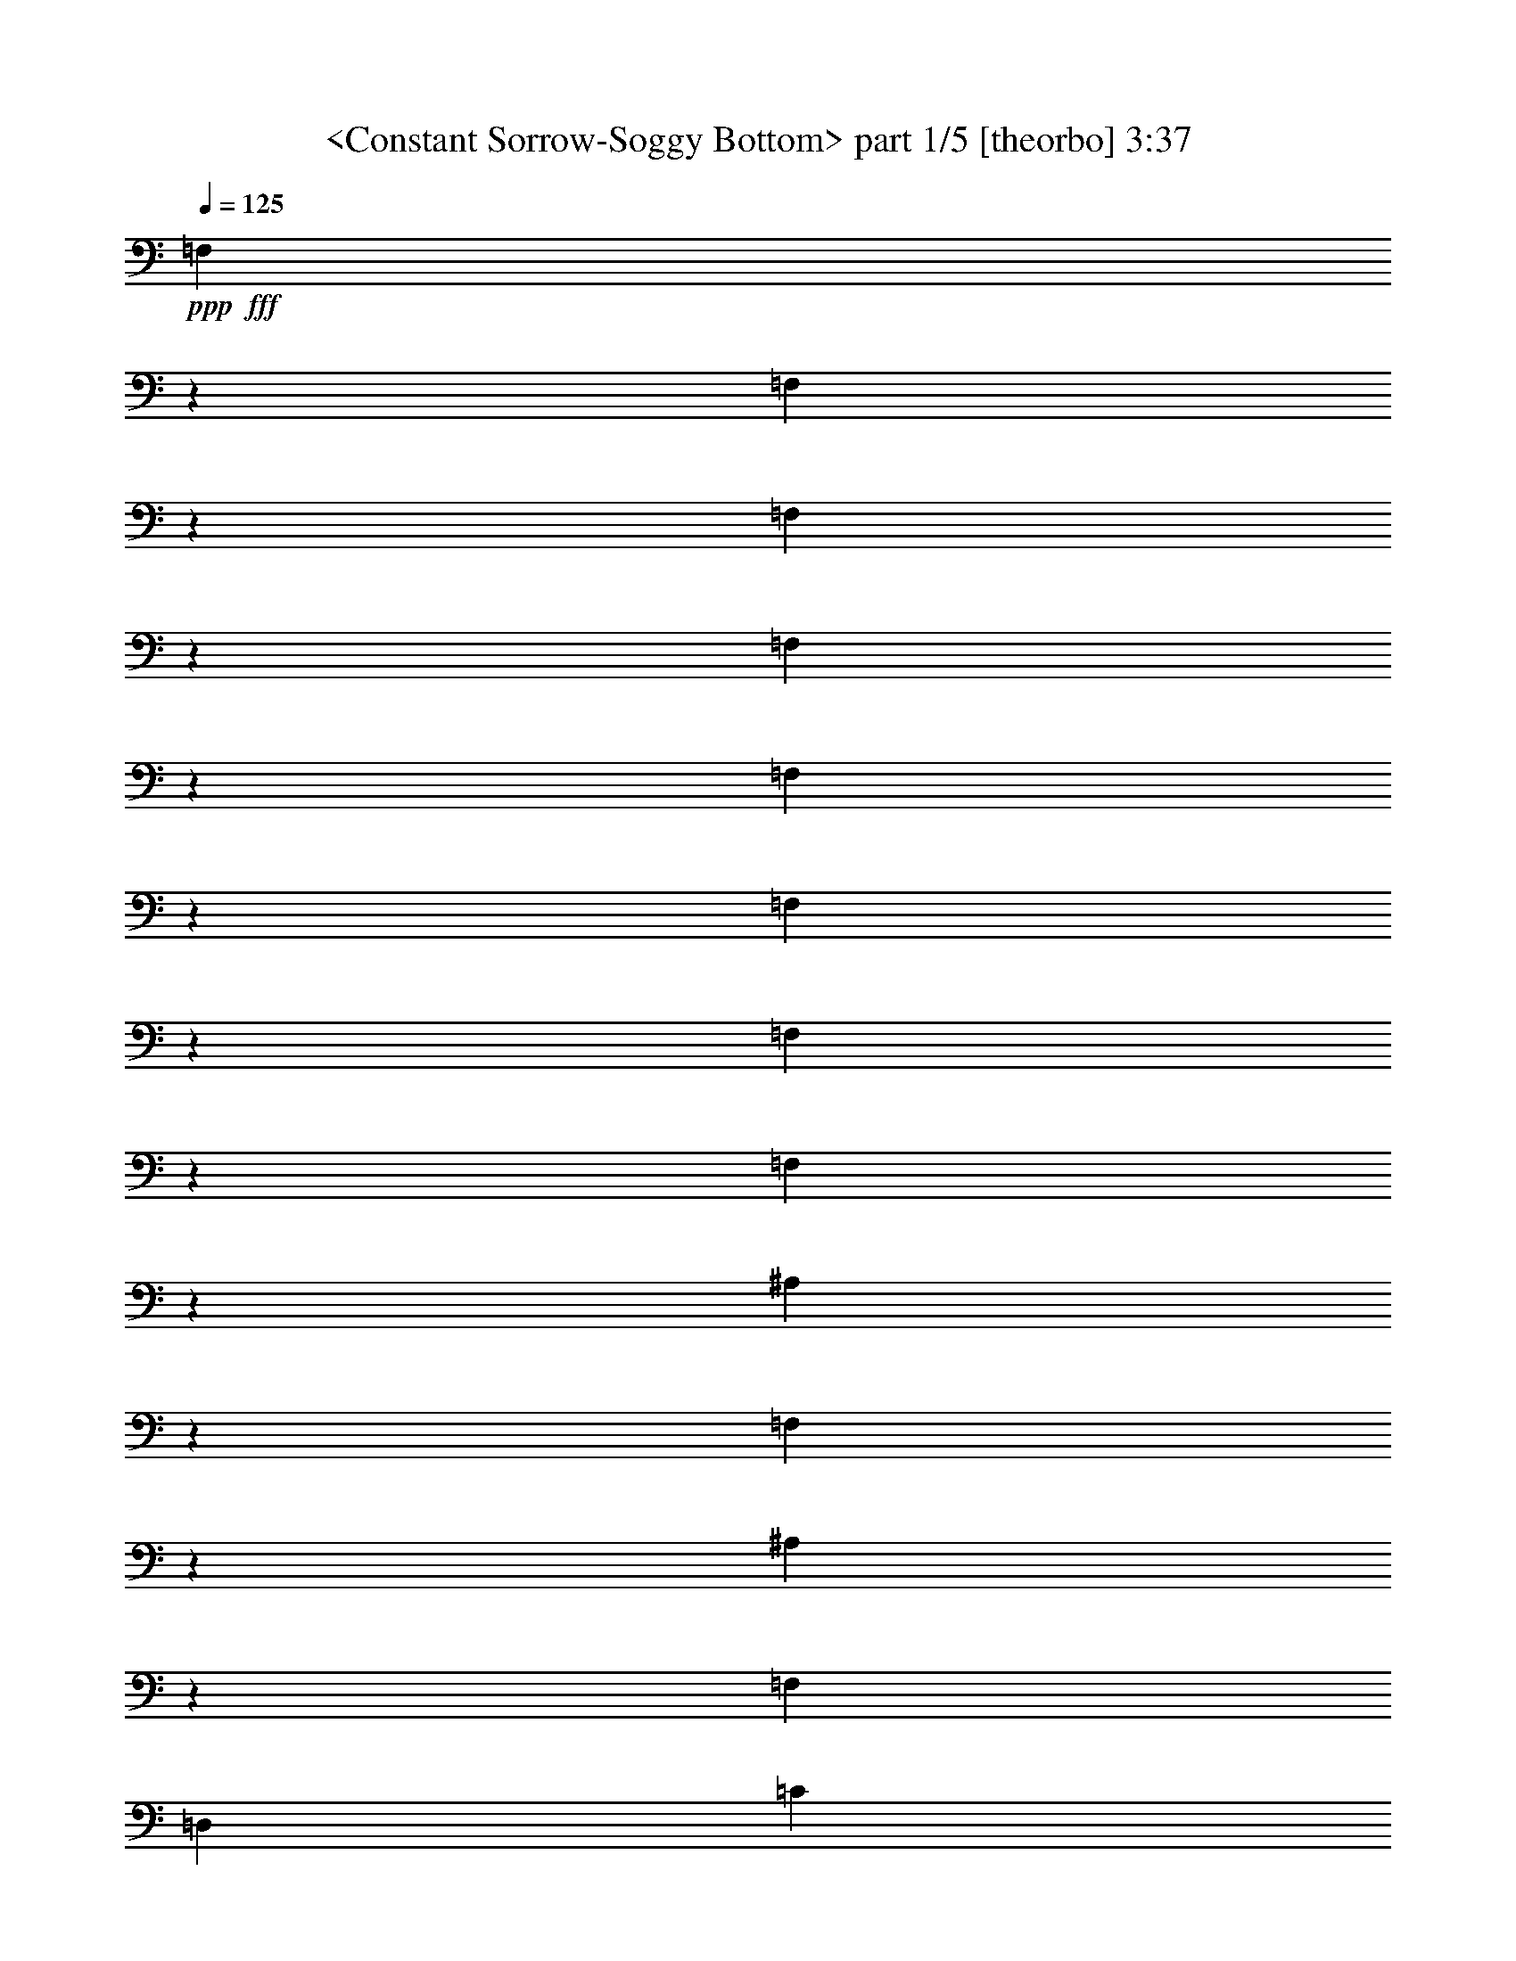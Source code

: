 % Produced with Bruzo's Transcoding Environment by morganfey 12-14-13

X:1
T:  <Constant Sorrow-Soggy Bottom> part 1/5 [theorbo] 3:37
Z: Transcribed with BruTE
L: 1/4
Q: 125
K: C
+ppp+
+fff+
[=F,1133/1208]
z8373/19328
[=F,20631/19328]
z2949/9664
[=F,571/604]
z8285/19328
[=F,20719/19328]
z2905/9664
[=F,17151/19328]
z4689/9664
[=F,20835/19328]
z2545/9664
[=F,17871/19328]
z4329/9664
[=F,21555/19328]
z2473/9664
[^A,21641/19328]
z611/2416
[=F,22907/19328]
z1811/9664
[^A,6035/4832]
z2417/19328
[=F,829/1208]
[=D,13265/19328]
[=C21845/19328]
z1171/4832
[=G,23111/19328]
z1709/9664
[=C1507/1208]
z2417/19328
[=G,10847/19328]
z2417/19328
[=E,1579/2416]
[=F20293/19328]
z1559/4832
[=C2997/2416]
z2581/19328
[=F339/604]
z2417/19328
[=C10847/19328]
z2417/19328
[=D4177/9664]
z4911/19328
[=E4191/9664]
z2441/9664
[=C21705/19328]
z603/2416
[=G,5743/4832]
z3557/19328
[=C1507/1208]
z2417/19328
[=G,13265/19328]
[=E,3309/4832]
[=F21965/19328]
z1141/4832
[=C363/302]
z3325/19328
[=F5877/4832]
z2417/19328
[=C829/1208]
[=A,13265/19328]
[=F17939/19328]
z4295/9664
[=F21623/19328]
z2453/9664
[=F,18055/19328]
z4237/9664
[=F,10265/9664]
z5971/19328
[=F,18199/19328]
z4165/9664
[=F,10337/9664]
z5883/19328
[=F,18287/19328]
z4121/9664
[=F,10381/9664]
z5767/19328
[^A,22029/19328]
z3895/19328
[=F,5975/4832]
z2629/19328
[^A,1507/1208]
z2417/19328
[=F,13237/19328]
[=D,829/1208]
[=C21685/19328]
z1211/4832
[=G,19/16]
z3605/19328
[=C1507/1208]
z2417/19328
[=G,13265/19328]
[=E,829/1208]
[=F21889/19328]
z145/604
[=C5789/4832]
z3373/19328
[=F5877/4832]
z2417/19328
[=C3309/4832]
[=A,13265/19328]
[=F,17919/19328]
z4305/9664
[=F,21603/19328]
z2477/9664
[=F,18007/19328]
z4261/9664
[=F,10241/9664]
z6047/19328
[=F,18123/19328]
z4203/9664
[=F,10299/9664]
z5931/19328
[=F6323/4832-]
[=C2417/19328-=F2417/19328]
[=C9639/19328]
z2417/19328
[=A,8687/19328]
z2289/9664
[^A,22009/19328]
z3915/19328
[=F,2985/2416]
z2677/19328
[^A,1507/1208]
z2417/19328
[=F,13265/19328]
[=D,829/1208]
[=C21609/19328]
z615/2416
[=G,5719/4832]
z3653/19328
[=C6021/4832]
z2417/19328
[=G,13265/19328]
[=E,829/1208]
[=F21869/19328]
z293/1208
[=C5777/4832]
z3421/19328
[=F1507/1208]
z2417/19328
[=C339/604]
z2417/19328
[=A,3165/4832]
[=C21469/19328]
z1265/4832
[=G,2993/2416]
z2585/19328
[=C6021/4832]
z2417/19328
[=G,829/1208]
[=E,13265/19328]
[=F21729/19328]
z1207/4832
[=C22967/19328]
z1781/9664
[=F1507/1208]
z2417/19328
[=C829/1208]
[=A,13265/19328]
[=F,17099/19328]
z4715/9664
[=F,10391/9664]
z5747/19328
[=F,17215/19328]
z8681/19328
[=F,21531/19328]
z2499/9664
[=F,4491/4832]
z8593/19328
[=F,21619/19328]
z2455/9664
[=F25321/19328-]
[=C2417/19328-=F2417/19328]
[=C9639/19328]
z2417/19328
[=A,9679/19328]
z3585/19328
[^A,21793/19328]
z37/151
[=F,5765/4832]
z3469/19328
[^A,6021/4832]
z2417/19328
[=F,339/604]
z2417/19328
[=D,829/1208]
[=C22053/19328]
z975/4832
[=G,2987/2416]
z2633/19328
[=C1507/1208]
z2417/19328
[=G,829/1208]
[=E,13265/19328]
[=F5111/4832]
z6085/19328
[=C22919/19328]
z1805/9664
[=F10819/19328]
z2417/19328
[=C339/604]
z2417/19328
[=D7353/19328]
z5911/19328
[=E8591/19328]
z2337/9664
[=F18287/19328]
z4135/9664
[=F10367/9664]
z5795/19328
[=F,17167/19328]
z8757/19328
[=F,21455/19328]
z2537/9664
[=F,559/604]
z8641/19328
[=F,21571/19328]
z2465/9664
[=F25321/19328-]
[=C2417/19328-=F2417/19328]
[=C9639/19328]
z2417/19328
[=A,9659/19328]
z3605/19328
[^A,21773/19328]
z299/1208
[=F,5753/4832]
z3517/19328
[^A,1507/1208]
z2417/19328
[=F,339/604]
z2417/19328
[=D,829/1208]
[=C21977/19328]
z569/2416
[=G,5811/4832]
z2653/19328
[=C1507/1208]
z2417/19328
[=G,829/1208]
[=E,13293/19328]
[=F5099/4832]
z6133/19328
[=C22871/19328]
z1829/9664
[=F10847/19328]
z2417/19328
[=C339/604]
z2417/19328
[=D7277/19328]
z5987/19328
[=E8515/19328]
z2375/9664
[=C21837/19328]
z1173/4832
[=G,153/128]
z1699/9664
[=C1507/1208]
z2417/19328
[=G,3165/4832]
[=E,3323/4832]
[=F11337/9664]
z3855/19328
[=C5985/4832]
z2589/19328
[=F1507/1208]
z2417/19328
[=C13265/19328]
[=A,829/1208]
[=F2259/2416]
z8457/19328
[=F20547/19328]
z2977/9664
[=F,2277/2416]
z8313/19328
[=F,20691/19328]
z2933/9664
[=F,17095/19328]
z4717/9664
[=F,20779/19328]
z2875/9664
[=F,17211/19328]
z4357/9664
[=F,21499/19328]
z2515/9664
[^A,21557/19328]
z1243/4832
[=F,751/604]
z2469/19328
[^A,1507/1208]
z2417/19328
[=F,3323/4832]
[=D,13265/19328]
[=C21789/19328]
z1185/4832
[=G,23055/19328]
z1737/9664
[=C1507/1208]
z2417/19328
[=G,10847/19328]
z2417/19328
[=E,13265/19328]
[=F22021/19328]
z3903/19328
[=C5973/4832]
z2609/19328
[=F1507/1208]
z2417/19328
[=C13293/19328]
[=A,829/1208]
[=F,2253/2416]
z8505/19328
[=F,20499/19328]
z3015/9664
[=F,4535/4832]
z8389/19328
[=F,20615/19328]
z2957/9664
[=F,1141/1208]
z8245/19328
[=F,20759/19328]
z2885/9664
[=F25379/19328-]
[=C2963/19328-=F2963/19328]
[=C10875/19328]
[=A,9395/19328]
z1935/9664
[^A,21509/19328]
z1255/4832
[=F,1499/1208]
z2545/19328
[^A,1507/1208]
z2417/19328
[=F,829/1208]
[=D,13265/19328]
[=C21741/19328]
z595/2416
[=G,23035/19328]
z1747/9664
[=C6035/4832]
z2417/19328
[=G,829/1208]
[=E,13265/19328]
[=F4889/4832]
z6973/19328
[=C23239/19328]
z2685/19328
[=F339/604]
z2417/19328
[=C10847/19328]
z2417/19328
[=D4125/9664]
z5015/19328
[=E9487/19328]
z3777/19328
[=F2247/2416]
z8525/19328
[=F20479/19328]
z3025/9664
[=F,15/16]
z8437/19328
[=F,20567/19328]
z2981/9664
[=F,569/604]
z8321/19328
[=F,20683/19328]
z2923/9664
[=F,17115/19328]
z4707/9664
[=F,20799/19328]
z2563/9664
[^A,22669/19328]
z479/2416
[=F,5991/4832]
z2565/19328
[^A,6035/4832]
z2417/19328
[=F,829/1208]
[=D,13265/19328]
[=C21693/19328]
z1209/4832
[=G,22959/19328]
z1785/9664
[=C1507/1208]
z2417/19328
[=G,829/1208]
[=E,13265/19328]
[=F21925/19328]
z143/604
[=C23219/19328]
z2705/19328
[=F6035/4832]
z2417/19328
[=C13265/19328]
[=A,829/1208]
[=C21553/19328]
z311/1208
[=G,6007/4832]
z2501/19328
[=C1507/1208]
z2417/19328
[=G,13265/19328]
[=E,829/1208]
[=F21785/19328]
z1179/4832
[=C2885/2416]
z3449/19328
[=F6035/4832]
z2417/19328
[=C339/604]
z2417/19328
[=A,829/1208]
[=F,17183/19328]
z4371/9664
[=F,21471/19328]
z2529/9664
[=F,17903/19328]
z4313/9664
[=F,21587/19328]
z2457/9664
[=F,18047/19328]
z4241/9664
[=F,10261/9664]
z6007/19328
[=F,18163/19328]
z4197/9664
[=F,10305/9664]
z5919/19328
[^A,21877/19328]
z1163/4832
[=F,23143/19328]
z1693/9664
[^A,1507/1208]
z2417/19328
[=F,3165/4832]
[=D,3309/4832]
[=C21533/19328]
z1249/4832
[=G,3001/2416]
z2549/19328
[=C1507/1208]
z2417/19328
[=G,13265/19328]
[=E,829/1208]
[=F20529/19328]
z375/1208
[=C5751/4832]
z3525/19328
[=F339/604]
z2417/19328
[=C10847/19328]
z2417/19328
[=D7409/19328]
z183/604
[=E4323/9664]
z2295/9664
[=F17163/19328]
z4683/9664
[=F20847/19328]
z2553/9664
[=F,17855/19328]
z4337/9664
[=F,21539/19328]
z2495/9664
[=F,17971/19328]
z4279/9664
[=F,21655/19328]
z2437/9664
[=F,18087/19328]
z4221/9664
[=F,10281/9664]
z5939/19328
[^A,21857/19328]
z73/302
[=F,23123/19328]
z1717/9664
[^A,1507/1208]
z2417/19328
[=F,10847/19328]
z2417/19328
[=D,3165/4832]
[=C11333/9664]
z3863/19328
[=G,5983/4832]
z2597/19328
[=C1507/1208]
z2417/19328
[=G,13237/19328]
[=E,829/1208]
[=F20509/19328]
z1505/4832
[=C2873/2416]
z3573/19328
[=F339/604]
z2417/19328
[=C10847/19328]
z2417/19328
[=D7361/19328]
z369/1208
[=E4299/9664]
z2333/9664
[=F17087/19328]
z4721/9664
[=F20771/19328]
z2879/9664
[=F,17203/19328]
z4361/9664
[=F,21491/19328]
z2505/9664
[=F,17951/19328]
z4289/9664
[=F,21635/19328]
z2461/9664
[=F3165/2416-]
[=C2417/19328-=F2417/19328]
[=C9639/19328]
z2417/19328
[=A,9667/19328]
z1799/9664
[^A,21781/19328]
z1187/4832
[=F,23047/19328]
z1741/9664
[^A,6021/4832]
z2417/19328
[=F,10847/19328]
z2417/19328
[=D,13265/19328]
[=C22041/19328]
z3883/19328
[=G,2989/2416]
z2645/19328
[=C1507/1208]
z2417/19328
[=G,13265/19328]
[=E,829/1208]
[=F21641/19328]
z611/2416
[=C5727/4832]
z3621/19328
[=F6021/4832]
z2417/19328
[=C13265/19328]
[=A,829/1208]
[=C21901/19328]
z1157/4832
[=G,181/151]
z3389/19328
[=C1507/1208]
z2417/19328
[=G,3165/4832]
[=E,13265/19328]
[=F21501/19328]
z1257/4832
[=C2997/2416]
z2553/19328
[=F6021/4832]
z2417/19328
[=C829/1208]
[=A,13265/19328]
[=F18135/19328]
z4211/9664
[=F10291/9664]
z5947/19328
[=F,18223/19328]
z4153/9664
[=F,10349/9664]
z5831/19328
[=F,17131/19328]
z4699/9664
[=F,10407/9664]
z2555/9664
[=F,4463/4832]
z8649/19328
[=F,21563/19328]
z2483/9664
[^A,21621/19328]
z617/2416
[=F,5715/4832]
z3669/19328
[^A,1507/1208]
z2417/19328
[=F,13265/19328]
[=D,829/1208]
[=C21825/19328]
z147/604
[=G,5773/4832]
z3437/19328
[=C6021/4832]
z2417/19328
[=G,3165/4832]
[=E,13265/19328]
[=F22689/19328]
z967/4832
[=C2991/2416]
z2601/19328
[=F1507/1208]
z2417/19328
[=C829/1208]
[=A,13265/19328]
[=F,18059/19328]
z4235/9664
[=F,10267/9664]
z5995/19328
[=F,18175/19328]
z4163/9664
[=F,10339/9664]
z5851/19328
[=F,18319/19328]
z4119/9664
[=F,10383/9664]
z5763/19328
[=F12689/9664-]
[=C2963/19328-=F2963/19328]
[=C339/604]
[=A,9431/19328]
z3833/19328
[^A,21545/19328]
z623/2416
[=F,6005/4832]
z2481/19328
[^A,1507/1208]
z2417/19328
[=F,13265/19328]
[=D,829/1208]
[=C21805/19328]
z297/1208
[=G,5761/4832]
z3485/19328
[=C1507/1208]
z2417/19328
[=G,339/604]
z2417/19328
[=E,829/1208]
[=F2449/2416]
z6333/19328
[=C2985/2416]
z2621/19328
[=F10847/19328]
z2417/19328
[=C339/604]
z2417/19328
[=D8313/19328]
z4951/19328
[=E9551/19328]
z1857/9664
[=F18039/19328]
z4259/9664
[=F10243/9664]
z6043/19328
[=F,18127/19328]
z4201/9664
[=F,10301/9664]
z5927/19328
[=F,18243/19328]
z4143/9664
[=F,10359/9664]
z5783/19328
[=F,17179/19328]
z8745/19328
[=F,21467/19328]
z2545/9664
[^A,21497/19328]
z629/2416
[=F,5993/4832]
z2557/19328
[^A,1507/1208]
z2417/19328
[=F,13265/19328]
[=D,829/1208]
[=C21729/19328]
z75/302
[=G,5749/4832]
z3505/19328
[=C1507/1208]
z2417/19328
[=G,13265/19328]
[=E,3323/4832]
[=F21961/19328]
z571/2416
[=C5807/4832]
z2697/19328
[=F1507/1208]
z2417/19328
[=C829/1208]
[=A,13265/19328]
[=C21589/19328]
z1235/4832
[=G,188/151]
z2437/19328
[=C1507/1208]
z2417/19328
[=G,829/1208]
[=E,13293/19328]
[=F21821/19328]
z1177/4832
[=C23087/19328]
z1721/9664
[=F1507/1208]
z2417/19328
[=C10847/19328]
z2417/19328
[=A,13265/19328]
[=F623/1208]
z27861/9664
[=C10745/19328]
z2519/19328
[=F4783/9664]
z126893/19328

X:2
T:  <Constant Sorrow-Soggy Bottom> part 2/5 [harp] 3:37
Z: Transcribed with BruTE
L: 1/4
Q: 125
K: C
+ppp+
z13237/19328
+mp+
[=C,6675/9664=A,6675/9664=F6675/9664=A6675/9664]
z13179/19328
[=C,419/604=A,419/604=F419/604=A419/604]
z13149/19328
[=C,6719/9664=A,6719/9664=F6719/9664=A6719/9664]
z13091/19328
[=C,1687/2416=A,1687/2416=F1687/2416=A1687/2416]
z13033/19328
[=C,6777/9664=A,6777/9664=F6777/9664=A6777/9664]
z6185/9664
[=C,13009/19328=A,13009/19328=F13009/19328=A13009/19328]
z845/1208
[=C,13067/19328=A,13067/19328=F13067/19328=A13067/19328]
z6731/9664
[=C,13125/19328=A,13125/19328=F13125/19328=A13125/19328]
z209/302
[=F,13211/19328=D13211/19328^A13211/19328=d13211/19328]
z6659/9664
[=F,13269/19328=D13269/19328^A13269/19328=d13269/19328]
z11/16
[=F,13299/19328=D13299/19328^A13299/19328=d13299/19328]
z6615/9664
[=F,13357/19328=D13357/19328^A13357/19328=d13357/19328]
z3293/4832
[=G,13415/19328=E13415/19328=c13415/19328=e13415/19328]
z6557/9664
[=G,13473/19328=E13473/19328=c13473/19328=e13473/19328]
z102/151
[=G,13531/19328=E13531/19328=c13531/19328=e13531/19328]
z6499/9664
[=G,3095/4832=E3095/4832=c3095/4832=e3095/4832]
z13517/19328
[=C,6535/9664=A,6535/9664=F6535/9664=A6535/9664]
z13459/19328
[=C,1641/2416=A,1641/2416=F1641/2416=A1641/2416]
z13429/19328
[=C,6579/9664=A,6579/9664=F6579/9664=A6579/9664]
z13371/19328
[=C,413/604=A,413/604=F413/604=A413/604]
z13313/19328
[=G,6637/9664=E6637/9664=c6637/9664=e6637/9664]
z13255/19328
[=G,3333/4832=E3333/4832=c3333/4832=e3333/4832]
z13197/19328
[=G,6695/9664=E6695/9664=c6695/9664=e6695/9664]
z13139/19328
[=G,1681/2416=E1681/2416=c1681/2416=e1681/2416]
z13053/19328
[=C,6767/9664=A,6767/9664=F6767/9664=A6767/9664]
z12995/19328
[=C,1699/2416=A,1699/2416=F1699/2416=A1699/2416]
z1545/2416
[=C,13019/19328=A,13019/19328=F13019/19328=A13019/19328]
z6755/9664
[=C,13077/19328=A,13077/19328=F13077/19328=A13077/19328]
z3363/4832
[=C,13135/19328=A,13135/19328=F13135/19328=A13135/19328]
z6697/9664
[=C,13193/19328=A,13193/19328=F13193/19328=A13193/19328]
z1667/2416
[=C,13251/19328=A,13251/19328=F13251/19328=A13251/19328]
z6625/9664
[=C,13337/19328=A,13337/19328=F13337/19328=A13337/19328]
z1649/2416
[=C,13395/19328=A,13395/19328=F13395/19328=A13395/19328]
z6567/9664
[=C,13453/19328=A,13453/19328=F13453/19328=A13453/19328]
z819/1208
[=C,13483/19328=A,13483/19328=F13483/19328=A13483/19328]
z6523/9664
[=C,13541/19328=A,13541/19328=F13541/19328=A13541/19328]
z387/604
[=F,6497/9664=D6497/9664^A6497/9664=d6497/9664]
z13535/19328
[=F,3263/4832=D3263/4832^A3263/4832=d3263/4832]
z13477/19328
[=F,6555/9664=D6555/9664^A6555/9664=d6555/9664]
z13391/19328
[=F,3299/4832=D3299/4832^A3299/4832=d3299/4832]
z13333/19328
[=G,6627/9664=E6627/9664=c6627/9664=e6627/9664]
z13303/19328
[=G,3321/4832=E3321/4832=c3321/4832=e3321/4832]
z13245/19328
[=G,6671/9664=E6671/9664=c6671/9664=e6671/9664]
z13187/19328
[=G,1675/2416=E1675/2416=c1675/2416=e1675/2416]
z13129/19328
[=C,6729/9664=A,6729/9664=F6729/9664=A6729/9664]
z13071/19328
[=C,3379/4832=A,3379/4832=F3379/4832=A3379/4832]
z13013/19328
[=C,6183/9664=A,6183/9664=F6183/9664=A6183/9664]
z6765/9664
[=C,13057/19328=A,13057/19328=F13057/19328=A13057/19328]
z421/604
[=C,13115/19328=A,13115/19328=F13115/19328=A13115/19328]
z6721/9664
[=C,13145/19328=A,13145/19328=F13145/19328=A13145/19328]
z1673/2416
[=C,13203/19328=A,13203/19328=F13203/19328=A13203/19328]
z6663/9664
[=C,13261/19328=A,13261/19328=F13261/19328=A13261/19328]
z3317/4832
[=C,13319/19328=A,13319/19328=F13319/19328=A13319/19328]
z6605/9664
[=C,13377/19328=A,13377/19328=F13377/19328=A13377/19328]
z411/604
[=C,13435/19328=A,13435/19328=F13435/19328=A13435/19328]
z6533/9664
[=C,13521/19328=A,13521/19328=F13521/19328=A13521/19328]
z813/1208
[=F,6185/9664=D6185/9664^A6185/9664=d6185/9664]
z13583/19328
[=F,3251/4832=D3251/4832^A3251/4832=d3251/4832]
z13525/19328
[=F,6531/9664=D6531/9664^A6531/9664=d6531/9664]
z13467/19328
[=F,205/302=D205/302^A205/302=d205/302]
z13409/19328
[=G,6589/9664=E6589/9664=c6589/9664=e6589/9664]
z13351/19328
[=G,3309/4832=E3309/4832=c3309/4832=e3309/4832]
z13293/19328
[=G,6647/9664=E6647/9664=c6647/9664=e6647/9664]
z13207/19328
[=G,3345/4832=E3345/4832=c3345/4832=e3345/4832]
z13149/19328
[=C,6719/9664=A,6719/9664=F6719/9664=A6719/9664]
z13119/19328
[=C,3367/4832=A,3367/4832=F3367/4832=A3367/4832]
z13061/19328
[=C,6763/9664=A,6763/9664=F6763/9664=A6763/9664]
z13003/19328
[=C,1547/2416=A,1547/2416=F1547/2416=A1547/2416]
z3387/4832
[=G,13039/19328=E13039/19328=c13039/19328=e13039/19328]
z6745/9664
[=G,13097/19328=E13097/19328=c13097/19328=e13097/19328]
z1679/2416
[=G,13155/19328=E13155/19328=c13155/19328=e13155/19328]
z6673/9664
[=G,13241/19328=E13241/19328=c13241/19328=e13241/19328]
z11/16
[=C,13299/19328=A,13299/19328=F13299/19328=A13299/19328]
z6629/9664
[=C,13329/19328=A,13329/19328=F13329/19328=A13329/19328]
z825/1208
[=C,13387/19328=A,13387/19328=F13387/19328=A13387/19328]
z6571/9664
[=C,13445/19328=A,13445/19328=F13445/19328=A13445/19328]
z3271/4832
[=C,13503/19328=A,13503/19328=F13503/19328=A13503/19328]
z6513/9664
[=C,13561/19328=A,13561/19328=F13561/19328=A13561/19328]
z771/1208
[=C,6521/9664=A,6521/9664=F6521/9664=A6521/9664]
z13487/19328
[=C,3275/4832=A,3275/4832=F3275/4832=A3275/4832]
z13429/19328
[=C,6579/9664=A,6579/9664=F6579/9664=A6579/9664]
z13399/19328
[=C,3297/4832=A,3297/4832=F3297/4832=A3297/4832]
z13341/19328
[=C,6623/9664=A,6623/9664=F6623/9664=A6623/9664]
z13283/19328
[=C,1663/2416=A,1663/2416=F1663/2416=A1663/2416]
z13225/19328
[=F,6681/9664=D6681/9664^A6681/9664=d6681/9664]
z13167/19328
[=F,3355/4832=D3355/4832^A3355/4832=d3355/4832]
z13081/19328
[=F,6753/9664=D6753/9664^A6753/9664=d6753/9664]
z13023/19328
[=F,3391/4832=D3391/4832^A3391/4832=d3391/4832]
z12993/19328
[=G,6193/9664=E6193/9664=c6193/9664=e6193/9664]
z6769/9664
[=G,13049/19328=E13049/19328=c13049/19328=e13049/19328]
z1685/2416
[=G,13107/19328=E13107/19328=c13107/19328=e13107/19328]
z6711/9664
[=G,13165/19328=E13165/19328=c13165/19328=e13165/19328]
z3341/4832
[=C,13223/19328=A,13223/19328=F13223/19328=A13223/19328]
z6653/9664
[=C,13281/19328=A,13281/19328=F13281/19328=A13281/19328]
z3305/4832
[=C,13367/19328=A,13367/19328=F13367/19328=A13367/19328]
z6581/9664
[=C,13425/19328=A,13425/19328=F13425/19328=A13425/19328]
z3283/4832
[=C,13455/19328=A,13455/19328=F13455/19328=A13455/19328]
z6537/9664
[=C,13513/19328=A,13513/19328=F13513/19328=A13513/19328]
z1627/2416
[=C,6181/9664=A,6181/9664=F6181/9664=A6181/9664]
z13563/19328
[=C,407/604=A,407/604=F407/604=A407/604]
z13505/19328
[=C,6541/9664=A,6541/9664=F6541/9664=A6541/9664]
z13447/19328
[=C,3285/4832=A,3285/4832=F3285/4832=A3285/4832]
z13361/19328
[=C,6613/9664=A,6613/9664=F6613/9664=A6613/9664]
z13303/19328
[=C,3321/4832=A,3321/4832=F3321/4832=A3321/4832]
z13273/19328
[=F,6657/9664=D6657/9664^A6657/9664=d6657/9664]
z13215/19328
[=F,3343/4832=D3343/4832^A3343/4832=d3343/4832]
z13157/19328
[=F,6715/9664=D6715/9664^A6715/9664=d6715/9664]
z13099/19328
[=F,843/1208=D843/1208^A843/1208=d843/1208]
z13041/19328
[=G,6773/9664=E6773/9664=c6773/9664=e6773/9664]
z6189/9664
[=G,13001/19328=E13001/19328=c13001/19328=e13001/19328]
z3375/4832
[=G,13087/19328=E13087/19328=c13087/19328=e13087/19328]
z6721/9664
[=G,13145/19328=E13145/19328=c13145/19328=e13145/19328]
z3353/4832
[=C,13175/19328=A,13175/19328=F13175/19328=A13175/19328]
z6677/9664
[=C,13233/19328=A,13233/19328=F13233/19328=A13233/19328]
z831/1208
[=C,13291/19328=A,13291/19328=F13291/19328=A13291/19328]
z6619/9664
[=C,13349/19328=A,13349/19328=F13349/19328=A13349/19328]
z3295/4832
[=G,13407/19328=E13407/19328=c13407/19328=e13407/19328]
z6561/9664
[=G,13465/19328=E13465/19328=c13465/19328=e13465/19328]
z3259/4832
[=G,13551/19328=E13551/19328=c13551/19328=e13551/19328]
z6187/9664
[=G,3251/4832=E3251/4832=c3251/4832=e3251/4832]
z13553/19328
[=C,6517/9664=A,6517/9664=F6517/9664=A6517/9664]
z13495/19328
[=C,3273/4832=A,3273/4832=F3273/4832=A3273/4832]
z13437/19328
[=C,6575/9664=A,6575/9664=F6575/9664=A6575/9664]
z13379/19328
[=C,1651/2416=A,1651/2416=F1651/2416=A1651/2416]
z13321/19328
[=C,6633/9664=A,6633/9664=F6633/9664=A6633/9664]
z13235/19328
[=C,1669/2416=A,1669/2416=F1669/2416=A1669/2416]
z13177/19328
[=C,6705/9664=A,6705/9664=F6705/9664=A6705/9664]
z13119/19328
[=C,3367/4832=A,3367/4832=F3367/4832=A3367/4832]
z13089/19328
[=C,6749/9664=A,6749/9664=F6749/9664=A6749/9664]
z13031/19328
[=C,3389/4832=A,3389/4832=F3389/4832=A3389/4832]
z773/1208
[=C,13011/19328=A,13011/19328=F13011/19328=A13011/19328]
z6759/9664
[=C,13069/19328=A,13069/19328=F13069/19328=A13069/19328]
z3365/4832
[=F,13127/19328=D13127/19328^A13127/19328=d13127/19328]
z6687/9664
[=F,13213/19328=D13213/19328^A13213/19328=d13213/19328]
z3329/4832
[=F,13271/19328=D13271/19328^A13271/19328=d13271/19328]
z6643/9664
[=F,13301/19328=D13301/19328^A13301/19328=d13301/19328]
z3307/4832
[=G,13359/19328=E13359/19328=c13359/19328=e13359/19328]
z6585/9664
[=G,13417/19328=E13417/19328=c13417/19328=e13417/19328]
z1639/2416
[=G,13475/19328=E13475/19328=c13475/19328=e13475/19328]
z6527/9664
[=G,13533/19328=E13533/19328=c13533/19328=e13533/19328]
z3249/4832
[=C,41/64=A,41/64=F41/64=A41/64]
z13515/19328
[=C,817/1208=A,817/1208=F817/1208=A817/1208]
z13457/19328
[=C,6565/9664=A,6565/9664=F6565/9664=A6565/9664]
z13427/19328
[=C,1645/2416=A,1645/2416=F1645/2416=A1645/2416]
z13369/19328
[=C,6609/9664=A,6609/9664=F6609/9664=A6609/9664]
z13311/19328
[=C,3319/4832=A,3319/4832=F3319/4832=A3319/4832]
z13253/19328
[=C,6667/9664=A,6667/9664=F6667/9664=A6667/9664]
z13195/19328
[=C,837/1208=A,837/1208=F837/1208=A837/1208]
z87/128
[=C,6725/9664=A,6725/9664=F6725/9664=A6725/9664]
z13051/19328
[=C,423/604=A,423/604=F423/604=A423/604]
z12993/19328
[=C,6193/9664=A,6193/9664=F6193/9664=A6193/9664]
z6783/9664
[=C,13021/19328=A,13021/19328=F13021/19328=A13021/19328]
z3377/4832
[=F,13079/19328=D13079/19328^A13079/19328=d13079/19328]
z6725/9664
[=F,87/128=D87/128^A87/128=d87/128]
z837/1208
[=F,13195/19328=D13195/19328^A13195/19328=d13195/19328]
z6667/9664
[=F,13253/19328=D13253/19328^A13253/19328=d13253/19328]
z3319/4832
[=G,13311/19328=E13311/19328=c13311/19328=e13311/19328]
z6595/9664
[=G,13397/19328=E13397/19328=c13397/19328=e13397/19328]
z3283/4832
[=G,13455/19328=E13455/19328=c13455/19328=e13455/19328]
z6551/9664
[=G,13485/19328=E13485/19328=c13485/19328=e13485/19328]
z3261/4832
[=C,13543/19328=A,13543/19328=F13543/19328=A13543/19328]
z41/64
[=C,3249/4832=A,3249/4832=F3249/4832=A3249/4832]
z13533/19328
[=C,6527/9664=A,6527/9664=F6527/9664=A6527/9664]
z13475/19328
[=C,1639/2416=A,1639/2416=F1639/2416=A1639/2416]
z13417/19328
[=C,6585/9664=A,6585/9664=F6585/9664=A6585/9664]
z13331/19328
[=C,1657/2416=A,1657/2416=F1657/2416=A1657/2416]
z13273/19328
[=C,6657/9664=A,6657/9664=F6657/9664=A6657/9664]
z13243/19328
[=C,417/604=A,417/604=F417/604=A417/604]
z13185/19328
[=C,6701/9664=A,6701/9664=F6701/9664=A6701/9664]
z13127/19328
[=C,3365/4832=A,3365/4832=F3365/4832=A3365/4832]
z13069/19328
[=C,6759/9664=A,6759/9664=F6759/9664=A6759/9664]
z13011/19328
[=C,773/1208=A,773/1208=F773/1208=A773/1208]
z1691/2416
[=F,13059/19328=D13059/19328^A13059/19328=d13059/19328]
z6735/9664
[=F,13117/19328=D13117/19328^A13117/19328=d13117/19328]
z3353/4832
[=F,13175/19328=D13175/19328^A13175/19328=d13175/19328]
z6691/9664
[=F,13205/19328=D13205/19328^A13205/19328=d13205/19328]
z3331/4832
[=G,13263/19328=E13263/19328=c13263/19328=e13263/19328]
z6633/9664
[=G,13321/19328=E13321/19328=c13321/19328=e13321/19328]
z1651/2416
[=G,13379/19328=E13379/19328=c13379/19328=e13379/19328]
z6575/9664
[=G,13437/19328=E13437/19328=c13437/19328=e13437/19328]
z1633/2416
[=C,13523/19328=A,13523/19328=F13523/19328=A13523/19328]
z6503/9664
[=C,3093/4832=A,3093/4832=F3093/4832=A3093/4832]
z13581/19328
[=C,6503/9664=A,6503/9664=F6503/9664=A6503/9664]
z13523/19328
[=C,1633/2416=A,1633/2416=F1633/2416=A1633/2416]
z13465/19328
[=G,6561/9664=E6561/9664=c6561/9664=e6561/9664]
z13407/19328
[=G,3295/4832=E3295/4832=c3295/4832=e3295/4832]
z13349/19328
[=G,6619/9664=E6619/9664=c6619/9664=e6619/9664]
z13291/19328
[=G,831/1208=E831/1208=c831/1208=e831/1208]
z13205/19328
[=C,6691/9664=A,6691/9664=F6691/9664=A6691/9664]
z13147/19328
[=C,105/151=A,105/151=F105/151=A105/151]
z13117/19328
[=C,6735/9664=A,6735/9664=F6735/9664=A6735/9664]
z13059/19328
[=C,1691/2416=A,1691/2416=F1691/2416=A1691/2416]
z13001/19328
[=C,6189/9664=A,6189/9664=F6189/9664=A6189/9664]
z6773/9664
[=C,13041/19328=A,13041/19328=F13041/19328=A13041/19328]
z843/1208
[=C,13099/19328=A,13099/19328=F13099/19328=A13099/19328]
z6715/9664
[=C,13157/19328=A,13157/19328=F13157/19328=A13157/19328]
z417/604
[=C,13243/19328=A,13243/19328=F13243/19328=A13243/19328]
z6643/9664
[=C,13301/19328=A,13301/19328=F13301/19328=A13301/19328]
z1657/2416
[=C,13331/19328=A,13331/19328=F13331/19328=A13331/19328]
z6599/9664
[=C,13389/19328=A,13389/19328=F13389/19328=A13389/19328]
z3285/4832
[=F,13447/19328=D13447/19328^A13447/19328=d13447/19328]
z6541/9664
[=F,13505/19328=D13505/19328^A13505/19328=d13505/19328]
z407/604
[=F,13563/19328=D13563/19328^A13563/19328=d13563/19328]
z6181/9664
[=F,1627/2416=D1627/2416^A1627/2416=d1627/2416]
z13485/19328
[=G,6551/9664=E6551/9664=c6551/9664=e6551/9664]
z13427/19328
[=G,1645/2416=E1645/2416=c1645/2416=e1645/2416]
z13397/19328
[=G,6595/9664=E6595/9664=c6595/9664=e6595/9664]
z13339/19328
[=G,207/302=E207/302=c207/302=e207/302]
z13281/19328
[=C,6653/9664=A,6653/9664=F6653/9664=A6653/9664]
z13223/19328
[=C,3341/4832=A,3341/4832=F3341/4832=A3341/4832]
z13165/19328
[=C,6711/9664=A,6711/9664=F6711/9664=A6711/9664]
z13107/19328
[=C,1685/2416=A,1685/2416=F1685/2416=A1685/2416]
z13021/19328
[=C,6783/9664=A,6783/9664=F6783/9664=A6783/9664]
z6179/9664
[=C,13021/19328=A,13021/19328=F13021/19328=A13021/19328]
z423/604
[=C,13051/19328=A,13051/19328=F13051/19328=A13051/19328]
z6739/9664
[=C,13109/19328=A,13109/19328=F13109/19328=A13109/19328]
z3355/4832
[=C,13167/19328=A,13167/19328=F13167/19328=A13167/19328]
z6681/9664
[=C,13225/19328=A,13225/19328=F13225/19328=A13225/19328]
z1663/2416
[=C,13283/19328=A,13283/19328=F13283/19328=A13283/19328]
z6609/9664
[=C,13369/19328=A,13369/19328=F13369/19328=A13369/19328]
z1645/2416
[=F,13427/19328=D13427/19328^A13427/19328=d13427/19328]
z6551/9664
[=F,13485/19328=D13485/19328^A13485/19328=d13485/19328]
z817/1208
[=F,13515/19328=D13515/19328^A13515/19328=d13515/19328]
z6507/9664
[=F,3091/4832=D3091/4832^A3091/4832=d3091/4832]
z13561/19328
[=G,6513/9664=E6513/9664=c6513/9664=e6513/9664]
z13503/19328
[=G,3271/4832=E3271/4832=c3271/4832=e3271/4832]
z13445/19328
[=G,6571/9664=E6571/9664=c6571/9664=e6571/9664]
z13359/19328
[=G,3307/4832=E3307/4832=c3307/4832=e3307/4832]
z13301/19328
[=C,6643/9664=A,6643/9664=F6643/9664=A6643/9664]
z13271/19328
[=C,3329/4832=A,3329/4832=F3329/4832=A3329/4832]
z13213/19328
[=C,6687/9664=A,6687/9664=F6687/9664=A6687/9664]
z13155/19328
[=C,1679/2416=A,1679/2416=F1679/2416=A1679/2416]
z13097/19328
[=C,6745/9664=A,6745/9664=F6745/9664=A6745/9664]
z13039/19328
[=C,3387/4832=A,3387/4832=F3387/4832=A3387/4832]
z1547/2416
[=C,13003/19328=A,13003/19328=F13003/19328=A13003/19328]
z6749/9664
[=C,13089/19328=A,13089/19328=F13089/19328=A13089/19328]
z105/151
[=C,13147/19328=A,13147/19328=F13147/19328=A13147/19328]
z6705/9664
[=C,13177/19328=A,13177/19328=F13177/19328=A13177/19328]
z1669/2416
[=C,13235/19328=A,13235/19328=F13235/19328=A13235/19328]
z6647/9664
[=C,13293/19328=A,13293/19328=F13293/19328=A13293/19328]
z3309/4832
[=F,13351/19328=D13351/19328^A13351/19328=d13351/19328]
z6589/9664
[=F,13409/19328=D13409/19328^A13409/19328=d13409/19328]
z205/302
[=F,13467/19328=D13467/19328^A13467/19328=d13467/19328]
z6517/9664
[=F,13553/19328=D13553/19328^A13553/19328=d13553/19328]
z3093/4832
[=G,6503/9664=E6503/9664=c6503/9664=e6503/9664]
z13551/19328
[=G,3259/4832=E3259/4832=c3259/4832=e3259/4832]
z13493/19328
[=G,6547/9664=E6547/9664=c6547/9664=e6547/9664]
z13435/19328
[=G,411/604=E411/604=c411/604=e411/604]
z13377/19328
[=C,6605/9664=A,6605/9664=F6605/9664=A6605/9664]
z13319/19328
[=C,3317/4832=A,3317/4832=F3317/4832=A3317/4832]
z13261/19328
[=C,6663/9664=A,6663/9664=F6663/9664=A6663/9664]
z13175/19328
[=C,3353/4832=A,3353/4832=F3353/4832=A3353/4832]
z13117/19328
[=G,6735/9664=E6735/9664=c6735/9664=e6735/9664]
z13087/19328
[=G,3375/4832=E3375/4832=c3375/4832=e3375/4832]
z13029/19328
[=G,6779/9664=E6779/9664=c6779/9664=e6779/9664]
z6183/9664
[=G,13013/19328=E13013/19328=c13013/19328=e13013/19328]
z3379/4832
[=C,13071/19328=A,13071/19328=F13071/19328=A13071/19328]
z6729/9664
[=C,13129/19328=A,13129/19328=F13129/19328=A13129/19328]
z1675/2416
[=C,13187/19328=A,13187/19328=F13187/19328=A13187/19328]
z6657/9664
[=C,13273/19328=A,13273/19328=F13273/19328=A13273/19328]
z1657/2416
[=C,13331/19328=A,13331/19328=F13331/19328=A13331/19328]
z6613/9664
[=C,13361/19328=A,13361/19328=F13361/19328=A13361/19328]
z823/1208
[=C,13419/19328=A,13419/19328=F13419/19328=A13419/19328]
z6555/9664
[=C,13477/19328=A,13477/19328=F13477/19328=A13477/19328]
z3263/4832
[=C,13535/19328=A,13535/19328=F13535/19328=A13535/19328]
z6497/9664
[=C,387/604=A,387/604=F387/604=A387/604]
z13513/19328
[=C,6537/9664=A,6537/9664=F6537/9664=A6537/9664]
z13455/19328
[=C,3283/4832=A,3283/4832=F3283/4832=A3283/4832]
z13397/19328
[=F,6595/9664=D6595/9664^A6595/9664=d6595/9664]
z13367/19328
[=F,3305/4832=D3305/4832^A3305/4832=d3305/4832]
z13309/19328
[=F,6639/9664=D6639/9664^A6639/9664=d6639/9664]
z13251/19328
[=F,1667/2416=D1667/2416^A1667/2416=d1667/2416]
z13193/19328
[=G,6697/9664=E6697/9664=c6697/9664=e6697/9664]
z13135/19328
[=G,3363/4832=E3363/4832=c3363/4832=e3363/4832]
z13049/19328
[=G,6769/9664=E6769/9664=c6769/9664=e6769/9664]
z6193/9664
[=G,12993/19328=E12993/19328=c12993/19328=e12993/19328]
z423/604
[=C,13051/19328=A,13051/19328=F13051/19328=A13051/19328]
z6753/9664
[=C,13081/19328=A,13081/19328=F13081/19328=A13081/19328]
z1681/2416
[=C,13139/19328=A,13139/19328=F13139/19328=A13139/19328]
z6695/9664
[=C,13197/19328=A,13197/19328=F13197/19328=A13197/19328]
z3333/4832
[=C,13255/19328=A,13255/19328=F13255/19328=A13255/19328]
z6637/9664
[=C,13313/19328=A,13313/19328=F13313/19328=A13313/19328]
z3297/4832
[=C,13399/19328=A,13399/19328=F13399/19328=A13399/19328]
z6565/9664
[=C,13457/19328=A,13457/19328=F13457/19328=A13457/19328]
z3275/4832
[=C,13487/19328=A,13487/19328=F13487/19328=A13487/19328]
z6521/9664
[=C,13545/19328=A,13545/19328=F13545/19328=A13545/19328]
z3095/4832
[=C,6499/9664=A,6499/9664=F6499/9664=A6499/9664]
z13531/19328
[=C,102/151=A,102/151=F102/151=A102/151]
z13473/19328
[=F,6557/9664=D6557/9664^A6557/9664=d6557/9664]
z13415/19328
[=F,3293/4832=D3293/4832^A3293/4832=d3293/4832]
z13329/19328
[=F,6629/9664=D6629/9664^A6629/9664=d6629/9664]
z13271/19328
[=F,3329/4832=D3329/4832^A3329/4832=d3329/4832]
z13241/19328
[=G,6673/9664=E6673/9664=c6673/9664=e6673/9664]
z13183/19328
[=G,3351/4832=E3351/4832=c3351/4832=e3351/4832]
z13125/19328
[=G,6731/9664=E6731/9664=c6731/9664=e6731/9664]
z13067/19328
[=G,845/1208=E845/1208=c845/1208=e845/1208]
z13009/19328
[=C,6185/9664=A,6185/9664=F6185/9664=A6185/9664]
z6777/9664
[=C,13033/19328=A,13033/19328=F13033/19328=A13033/19328]
z3367/4832
[=C,13119/19328=A,13119/19328=F13119/19328=A13119/19328]
z6705/9664
[=C,13177/19328=A,13177/19328=F13177/19328=A13177/19328]
z3345/4832
[=C,13207/19328=A,13207/19328=F13207/19328=A13207/19328]
z6661/9664
[=C,13265/19328=A,13265/19328=F13265/19328=A13265/19328]
z829/1208
[=C,13323/19328=A,13323/19328=F13323/19328=A13323/19328]
z6603/9664
[=C,13381/19328=A,13381/19328=F13381/19328=A13381/19328]
z3287/4832
[=C,89/128=A,89/128=F89/128=A89/128]
z6545/9664
[=C,13497/19328=A,13497/19328=F13497/19328=A13497/19328]
z3251/4832
[=C,6187/9664=A,6187/9664=F6187/9664=A6187/9664]
z13551/19328
[=C,3259/4832=A,3259/4832=F3259/4832=A3259/4832]
z13521/19328
[=F,6533/9664=D6533/9664^A6533/9664=d6533/9664]
z13463/19328
[=F,3281/4832=D3281/4832^A3281/4832=d3281/4832]
z13405/19328
[=F,6591/9664=D6591/9664^A6591/9664=d6591/9664]
z13347/19328
[=F,1655/2416=D1655/2416^A1655/2416=d1655/2416]
z13289/19328
[=G,6649/9664=E6649/9664=c6649/9664=e6649/9664]
z13231/19328
[=G,3339/4832=E3339/4832=c3339/4832=e3339/4832]
z13145/19328
[=G,6721/9664=E6721/9664=c6721/9664=e6721/9664]
z13087/19328
[=G,3375/4832=E3375/4832=c3375/4832=e3375/4832]
z13057/19328
[=C,6765/9664=A,6765/9664=F6765/9664=A6765/9664]
z12999/19328
[=C,3095/4832=A,3095/4832=F3095/4832=A3095/4832]
z1693/2416
[=C,13043/19328=A,13043/19328=F13043/19328=A13043/19328]
z6743/9664
[=C,13101/19328=A,13101/19328=F13101/19328=A13101/19328]
z3357/4832
[=G,13159/19328=E13159/19328=c13159/19328=e13159/19328]
z6671/9664
[=G,13245/19328=E13245/19328=c13245/19328=e13245/19328]
z3321/4832
[=G,13303/19328=E13303/19328=c13303/19328=e13303/19328]
z6613/9664
[=G,13361/19328=E13361/19328=c13361/19328=e13361/19328]
z3299/4832
[=C,13391/19328=A,13391/19328=F13391/19328=A13391/19328]
z6569/9664
[=C,13449/19328=A,13449/19328=F13449/19328=A13449/19328]
z1635/2416
[=C,13507/19328=A,13507/19328=F13507/19328=A13507/19328]
z6511/9664
[=C,13565/19328=A,13565/19328=F13565/19328=A13565/19328]
z1545/2416
[=C,6509/9664=A,6509/9664=F6509/9664=A6509/9664]
z13483/19328
[=C,819/1208=A,819/1208=F819/1208=A819/1208]
z2417/302
z2115/4832

X:3
T:  <Constant Sorrow-Soggy Bottom> part 3/5 [lute] 3:37
Z: Transcribed with BruTE
L: 1/4
Q: 125
K: C
+ppp+
+fff+
[^G3165/9664]
[=A6907/19328]
[=d3179/9664]
[=f3453/9664]
[=c3179/9664]
[=A6907/19328]
[^G3495/19328]
+ff+
[=G2863/19328]
+fff+
[=c3453/9664]
[=F13293/19328]
[=c829/1208=f829/1208]
[=G2863/19328]
+ff+
[^G3467/19328]
+fff+
[=A6935/19328]
[=c3165/9664]
[=f3467/9664]
[=F13265/19328]
[=B3151/9664]
[=c3481/9664]
[=f6333/19328]
z6327/19328
[=c2417/19328]
z2245/9664
[=f3179/9664]
[=F829/1208]
[=f13265/19328]
[^d3439/19328]
+ff+
[=d3495/19328]
+fff+
[=A3165/9664]
[^G215/1208]
[=G3495/19328]
[=A3151/9664]
[^A3481/9664]
[^a3151/9664]
[^c6963/19328]
[=d3151/9664]
[=f3481/9664]
[=g3151/9664]
[^c6963/19328]
[=d3151/9664]
[^A3481/9664]
[^a3165/9664]
[^c3165/9664]
[=d6935/19328]
[=f3165/9664]
[=d3467/9664]
[^A13265/19328]
[=c3151/9664]
[=c'3481/9664]
[^d3151/9664]
[=e6963/19328]
[=g3151/9664]
[=a3481/9664]
[^d3151/9664]
[=e6963/19328]
[=c3165/9664]
[=c'3467/9664]
[^d3165/9664]
[=e6935/19328]
[=g3165/9664]
[=e3467/9664]
[=c1579/2416]
[=A13265/19328]
[=a3481/9664]
[=g3151/9664]
[=f6963/19328]
[=a3151/9664]
[=g3481/9664]
[=f3165/9664]
[=a6935/19328]
[=g3165/9664]
[=f3467/9664]
[=a3165/9664]
[=g6935/19328]
[=f6253/19328]
z13341/19328
[=c2417/19328]
z339/604
[=c'3151/9664]
[=a3481/9664]
[=g3151/9664]
[=c'6963/19328]
[=a3151/9664]
[=g3481/9664]
[=c'3165/9664]
[=a6935/19328]
[=g3165/9664]
[=c'3467/9664]
[=a3165/9664]
[=g6935/19328]
[=e3309/4832]
[=f3179/9664]
[=a6907/19328]
[=d3179/9664]
[=f3453/9664]
[=c3179/9664]
[=a6907/19328]
[=A3179/9664]
[=a3467/9664]
[=f3165/9664]
[=a3165/9664]
[=d6935/19328]
[=f3165/9664]
[=c3467/9664]
[=a3165/9664]
[=A6907/19328]
[=a3179/9664]
[=F829/1208]
[=C13265/19328]
[=D829/1208]
[=E13265/19328]
[=F3467/9664]
[=f3165/9664]
[^G6935/19328]
[=A3165/9664]
[=c3165/9664]
[=d3453/9664]
[^G3179/9664]
[=A6907/19328]
[=F829/1208]
[=C13265/19328]
[=D829/1208]
[=E13293/19328]
[=F829/1208]
[=c13265/19328=f13265/19328]
[=A829/1208]
[=c13265/19328=f13265/19328]
[^A3151/9664]
[=f3179/9664]
[^a3453/9664]
[=c3179/9664]
+ff+
[^c6907/19328]
+fff+
[^A3179/9664]
[=G3467/9664]
[=f3165/9664]
[^A13265/19328]
[=f6555/9664^a6555/9664]
z1797/9664
[^c3495/19328]
[=d3151/9664]
[=f3481/9664]
[^a3151/9664]
[=c13265/19328]
[=c'3481/9664]
[=a3151/9664]
[=g6963/19328]
[=c'3165/9664]
[=a3165/9664]
[=g3467/9664]
[=c'3165/9664]
[=a6935/19328]
[=g3165/9664]
[=c'3467/9664]
[=a3151/9664]
[=g6963/19328]
[=e829/1208]
[=f3151/9664]
[=a6963/19328]
[=d3151/9664]
[=f3481/9664]
[=c3151/9664]
[=a6963/19328]
[=A3165/9664]
[=a3467/9664]
[=f3165/9664]
[=a6935/19328]
[=d3165/9664]
[=f3165/9664]
[=c3467/9664]
[=a3151/9664]
[=A6963/19328]
[=a3151/9664]
[=A829/1208]
[=c13265/19328=f13265/19328=a13265/19328]
[=A3481/9664]
[=f3165/9664]
[=c13265/19328=a13265/19328]
[=F829/1208]
[=c13265/19328=f13265/19328]
[=A2417/19328]
z4489/19328
[=f3179/9664=a3179/9664]
[=c3151/9664]
[=f6963/19328=a6963/19328]
[=F829/1208]
[=A13265/19328=c13265/19328=f13265/19328]
[=F3165/9664]
[=f3467/9664]
[^G3165/9664]
[=A6935/19328=c6935/19328]
[=F829/1208]
[=A13237/19328=c13237/19328=f13237/19328]
[=F3179/9664]
[=c3453/9664=f3453/9664]
[=A3179/9664]
[=c6907/19328=f6907/19328]
[^A829/1208]
[=d3165/4832=f3165/4832^a3165/4832]
[^A6963/19328]
[^a3165/9664]
[^c3467/9664]
[=d3165/9664^a3165/9664]
[^A13265/19328]
[=d829/1208=f829/1208^a829/1208]
[^A6907/19328]
[^a3179/9664]
[^c3453/9664]
[=d3179/9664^a3179/9664]
[=c13265/19328]
[=e6589/9664=g6589/9664=c'6589/9664]
z7021/19328
[=g3165/9664=c'3165/9664]
[^d829/1208]
[=c13265/19328]
[=e6647/9664=g6647/9664=c'6647/9664]
z1575/4832
[=g6907/19328=c'6907/19328]
[^d829/1208]
[=F13265/19328]
[=A3323/4832=c3323/4832=f3323/4832]
[=F3165/9664]
[=c6935/19328=f6935/19328]
[=A829/1208]
[=F13265/19328]
[=A829/1208=c829/1208=f829/1208]
[=F3151/9664]
[=c6963/19328=f6963/19328]
[=A3165/4832]
[=c829/1208]
[=e13039/19328=g13039/19328=c'13039/19328]
z895/2416
[=g3165/9664=c'3165/9664]
[^d13265/19328]
[=c829/1208]
[=e13155/19328=g13155/19328=c'13155/19328]
z1761/4832
[=g3151/9664=c'3151/9664]
[^d13265/19328]
[=F829/1208]
[=A13293/19328=c13293/19328=f13293/19328]
[=F3165/9664]
[=c3467/9664=f3467/9664]
[=A13265/19328]
[=F829/1208]
[=A13265/19328=c13265/19328=f13265/19328]
[=F3151/9664]
[=c7113/19328=f7113/19328]
z6557/9664
[=A2417/19328]
z10847/19328
[=c13265/19328=f13265/19328=a13265/19328]
[=A3165/9664]
[=f3467/9664]
[=c13265/19328=a13265/19328]
[=F1579/2416]
[=c829/1208=f829/1208]
[=A2417/19328]
z2273/9664
[=f3151/9664=a3151/9664]
[=c3481/9664]
[=f3151/9664=a3151/9664]
[=F13265/19328]
[=A3323/4832=c3323/4832=f3323/4832]
[=F6935/19328]
[=f3165/9664]
[^G3467/9664]
[=A3165/9664=c3165/9664]
[=F13265/19328]
[=A829/1208=c829/1208=f829/1208]
[=F3151/9664]
[=c6963/19328=f6963/19328]
[=A3151/9664]
[=c3481/9664=f3481/9664]
[^A13265/19328]
[=d829/1208=f829/1208^a829/1208]
[^A3165/9664]
[^a6935/19328]
[^c3165/9664]
[=d3467/9664^a3467/9664]
[^A13237/19328]
[=d829/1208=f829/1208^a829/1208]
[^A3179/9664]
[^a6907/19328]
[^c3179/9664]
[=d3453/9664^a3453/9664]
[=c13293/19328]
[=e6193/9664=g6193/9664=c'6193/9664]
z901/2416
[=g3165/9664=c'3165/9664]
[^d13265/19328]
[=c829/1208]
[=e13107/19328=g13107/19328=c'13107/19328]
z883/2416
[=g3179/9664=c'3179/9664]
[^d13265/19328]
[=F829/1208]
[=A13223/19328=c13223/19328=f13223/19328]
z109/302
[=c3165/9664=f3165/9664]
[^G13265/19328]
[=F3309/4832]
[=A13367/19328=c13367/19328=f13367/19328]
z391/1208
[=c3453/9664=f3453/9664]
[^G13265/19328]
[=F3323/4832]
[=f13265/19328]
[=d829/1208]
[=c13265/19328=f13265/19328]
[=F3151/9664]
[=c3481/9664]
[=f3151/9664]
[=G3179/9664]
[^G6907/19328=c6907/19328]
[=F3179/9664]
[=D3453/9664]
[=c3179/9664]
[=F6935/19328]
[=f3165/9664]
[^G3467/9664]
[=A3165/9664]
[=c6935/19328]
[=d3165/9664]
[^G3467/9664]
[=A3151/9664]
[=F13265/19328]
[=G829/1208]
[^G3495/19328]
[=G867/4832]
[=F3151/9664]
[=D3481/9664]
[=A3151/9664]
[^A3179/9664]
[=f6935/19328]
[^a3165/9664]
[=d3467/9664]
[=f3165/9664]
[^a6935/19328]
[=d3165/9664]
[=f3467/9664]
[^A3151/9664]
[=f6963/19328]
[^a3151/9664]
[=d3481/9664]
[=f3151/9664]
[^a6963/19328]
[=d3151/9664]
[=f3481/9664]
[=c3165/9664]
[=g1797/4832]
z6077/19328
[=c3467/9664]
[=g3165/9664]
[=c'3165/9664]
[=c6935/19328]
[=g3151/9664]
[=c829/1208]
[=g13265/19328=c'13265/19328]
[=d3495/19328]
+ff+
[^d3467/19328]
+fff+
[=e3151/9664]
[=g6963/19328]
[=c'3165/9664]
[=F3467/9664]
[=c6211/19328]
z3527/9664
[=F3165/9664]
[=c3467/9664]
[=f3165/9664]
[=F6907/19328]
[=c3179/9664]
[=f3151/9664]
[=F3481/9664]
[=c3151/9664]
[=f6963/19328]
[=c3151/9664]
[=F3481/9664]
[=D3049/9664]
z7167/19328
[=c2417/19328]
z10847/19328
[=e13407/19328=g13407/19328=c'13407/19328]
z1547/4832
[=g3467/9664=c'3467/9664]
[^d13237/19328]
[=c829/1208]
[=e13551/19328=g13551/19328=c'13551/19328]
z759/2416
[=g3151/9664=c'3151/9664]
[^d3323/4832]
[=F13265/19328]
[=A829/1208=c829/1208=f829/1208]
[=F6935/19328]
[=c3165/9664=f3165/9664]
[=A829/1208]
[=F13265/19328]
[=A829/1208=c829/1208=f829/1208]
[=F6907/19328]
[=c3179/9664=f3179/9664]
[=A829/1208]
[=F6935/19328]
[=f3165/9664]
[^G3467/9664]
[=A3165/9664]
[=c3165/9664]
[=d6907/19328]
[^G3179/9664]
[=A3453/9664]
[=F13265/19328]
[=f3179/9664]
[=F3453/9664]
[=c3179/9664]
[=F6907/19328]
[=D3179/9664]
[=c3467/9664]
[=F13265/19328]
[=G829/1208]
[^G2863/19328]
[=G3467/19328]
[=F6935/19328]
[=D3151/9664]
[=A3481/9664]
[=F3165/4832]
[=C13265/19328]
[=D829/1208]
[=E13265/19328]
[=d829/1208]
[=d6935/19328]
[=c'3165/9664]
[^a3467/9664]
[=d3151/9664]
[=c'6963/19328]
[^a3151/9664]
[=d3481/9664]
[=c'3151/9664]
[^a6963/19328]
[=d3151/9664]
[=c'3481/9664]
[^a3165/9664]
[=f13265/19328]
[=e829/1208]
[=e3165/9664]
[=d6935/19328]
[=c'3151/9664]
[=e3481/9664]
[=d3151/9664]
[=c'6963/19328]
[=e3151/9664]
[=d3481/9664]
[=c'3151/9664]
[=e6963/19328]
[=d3151/9664]
[=c'3481/9664]
[=g13265/19328]
[=F3165/9664]
[=c3467/9664]
[=f3165/9664]
[=A3165/9664]
[=c6935/19328]
[=f3151/9664]
[=A3481/9664]
[=f3151/9664]
[=F6963/19328]
[=c3151/9664]
[=f3481/9664]
[=A3151/9664]
[=c6963/19328]
[=f3165/9664]
[=A3467/9664]
[=f3165/9664]
[=F13265/19328]
[=A829/1208=c829/1208=f829/1208]
[=F6907/19328]
[=c6341/19328=f6341/19328]
z13281/19328
[=A2417/19328]
z339/604
[=f3151/9664]
[=c879/2416=a879/2416]
z13195/19328
[=f3165/9664]
[=c3467/9664]
[=F13265/19328]
[=c3309/4832=f3309/4832]
[=A2417/19328]
z3941/19328
[=f6907/19328=a6907/19328]
[=c3179/9664]
[=f3453/9664=a3453/9664]
[=A13265/19328]
[=f3179/9664]
[=c1507/4832=a1507/4832]
z6783/9664
[=f6935/19328]
[=c3165/9664]
[^A829/1208]
[=d13265/19328=f13265/19328^a13265/19328]
[^A3453/9664]
[=f3179/9664^a3179/9664]
[=d13265/19328]
[^A829/1208]
[=d13265/19328=f13265/19328^a13265/19328]
[^A3467/9664]
[=f3165/9664^a3165/9664]
[=d13265/19328]
[=c829/1208]
[=g13237/19328=c'13237/19328]
[=e2417/19328]
z3941/19328
[=c'3453/9664]
[=e13265/19328=g13265/19328]
[=c829/1208]
[=g13293/19328=c'13293/19328]
[=e2417/19328]
z3913/19328
[=c'3467/9664]
[=e13265/19328=g13265/19328]
[=A829/1208]
[=c13265/19328=f13265/19328=a13265/19328]
[=A3151/9664]
[=f3179/9664]
[=c829/1208=a829/1208]
[=A13265/19328]
[=c829/1208=f829/1208=a829/1208]
[=A6935/19328]
[=f3165/9664]
[=c829/1208=a829/1208]
[=F13265/19328]
[=A3309/4832=c3309/4832=f3309/4832]
[=F6963/19328]
[=f3151/9664]
[^G3481/9664]
[=c3151/9664]
[=A2417/19328]
z339/604
[=c3323/4832=f3323/4832=a3323/4832]
[=A3165/9664]
[=f6935/19328]
[=c829/1208=a829/1208]
[=A13265/19328]
[=f3151/9664]
[=c1775/4832=a1775/4832]
z13127/19328
[=f3151/9664]
[=c3481/9664]
[=A13265/19328]
[=f3165/9664]
[=c1797/4832=a1797/4832]
z13011/19328
[=f3165/9664]
[=c3165/9664]
[^A3309/4832]
[=f13265/19328^a13265/19328]
[=d2417/19328]
z4545/19328
[=d3151/9664^a3151/9664]
[=f6963/19328]
[=d3151/9664^a3151/9664]
[^A829/1208]
[=f13293/19328^a13293/19328]
[=d2417/19328]
z4517/19328
[^a3165/9664]
[=d13265/19328=f13265/19328]
[=c829/1208]
[=e13265/19328=g13265/19328=c'13265/19328]
[=c3151/9664]
[=c'3481/9664]
[^d3151/9664]
[=e6963/19328=c'6963/19328]
[=c829/1208]
[=e13265/19328=g13265/19328=c'13265/19328]
[=c3165/9664]
[=c'3467/9664]
[^d3165/9664]
[=e6935/19328=c'6935/19328]
[=A3309/4832]
[=c13265/19328=f13265/19328=a13265/19328]
[=A3179/9664]
[=f3453/9664]
[=c3165/4832=a3165/4832]
[=A13293/19328]
[=c829/1208=f829/1208=a829/1208]
[=A6935/19328]
[=f3165/9664]
[=a829/1208]
[=c2417/19328]
z339/604
[=e6561/9664=g6561/9664=c'6561/9664]
z7049/19328
[=g3179/9664=c'3179/9664]
[^d829/1208]
[=c13265/19328]
[=e6619/9664=g6619/9664=c'6619/9664]
z6961/19328
[=g3165/9664=c'3165/9664]
[^d829/1208]
[=F13237/19328]
[=A829/1208=c829/1208=f829/1208]
[=F3179/9664]
[=c6907/19328=f6907/19328]
[=A829/1208]
[=F13293/19328]
[=A829/1208=c829/1208=f829/1208]
[=F3165/9664]
[=c6935/19328=f6935/19328]
[=A829/1208]
[=F13265/19328]
[=c3165/4832=f3165/4832]
[=A829/1208]
[=c13265/19328]
[=f2417/19328]
z4517/19328
[=d3165/9664]
[=c6935/19328]
[=A3165/9664]
[^G3439/19328]
+ff+
[=G3495/19328]
+fff+
[=c6193/19328]
z6687/9664
[=F2417/19328]
z10847/19328
[=f6963/19328]
[=F3151/9664]
[=c3481/9664]
[=F3151/9664]
[=D6963/19328]
[=c3151/9664]
[=F3323/4832]
[=f13265/19328]
[=d829/1208]
[=c13265/19328=f13265/19328]
[^A3151/9664]
[=f3481/9664]
[^a3151/9664]
[=c6963/19328]
+ff+
[^c3151/9664]
+fff+
[^A3481/9664]
[=G3151/9664]
[=f6963/19328]
[^A829/1208]
[=f13563/19328^a13563/19328]
z2537/19328
[^c3495/19328]
[=d3165/9664]
[=f3467/9664]
[^a3151/9664]
[=e13265/19328]
[=e3481/9664]
[=d3151/9664]
[=c'6963/19328]
[=e3151/9664]
[=d3481/9664]
[=c'3165/9664]
[=e6935/19328]
[=d3165/9664]
[=c'3467/9664]
[=e3165/9664]
[=d6935/19328]
[=c'3165/9664]
[=g829/1208]
[=A13265/19328]
[=a3151/9664]
[=g3481/9664]
[=f3151/9664]
[=a6963/19328]
[=g3151/9664]
[=f3481/9664]
[=a3165/9664]
[=g6935/19328]
[=f3165/9664]
[=a3467/9664]
[=g3165/9664]
[=f6935/19328]
[=c3309/4832]
[=F13265/19328]
[=f3179/9664]
[=F3453/9664]
[=c3179/9664]
[=F3151/9664]
[=D6963/19328]
[=c3165/9664]
[^G3467/9664]
[=A3165/9664]
[=d6935/19328]
[=f3165/9664]
[=c3467/9664]
[=A3165/9664]
[^G3467/19328]
+ff+
[=G215/1208]
+fff+
[=c3179/9664]
[=F829/1208]
[=f6907/19328]
[=F3179/9664]
[=c3453/9664]
[=F3179/9664]
[=D6935/19328]
[=c3165/9664]
[=F3467/9664]
[=c3165/9664]
[=f3165/9664]
[=G6935/19328]
[^G3165/9664=c3165/9664]
[=F3453/9664]
[=D3179/9664]
[=c6907/19328]
[^A3179/9664]
[=f3453/9664]
[^a3179/9664]
[=d6907/19328]
[=f3179/9664]
[^a3453/9664]
[=d3179/9664]
[=f6935/19328]
[^A3165/9664]
[=f3467/9664]
[^a3165/9664]
[=d6935/19328]
[=f3165/9664]
[^a3467/9664]
[=d3151/9664]
[=f3179/9664]
[=c6907/19328]
[=g6091/19328]
z7173/19328
[=c3179/9664]
[=g6907/19328]
[=c'3179/9664]
[=c3467/9664]
[=g3165/9664]
[=c'6935/19328]
[=c3165/9664]
[=g3467/9664]
[=c'3165/9664]
[=g6935/19328]
[=c3151/9664]
[=A3481/9664]
[=g3151/9664]
[=f13265/19328]
[=f3481/9664]
[=d3151/9664]
[=c'3179/9664]
[=f6935/19328]
[=d3165/9664]
[=c'3467/9664]
[=f3165/9664]
[=d6935/19328]
[=c'3165/9664]
[=f3467/9664]
[=d3151/9664]
[=c'6963/19328]
[=a829/1208]
[=F13265/19328]
[=A829/1208=c829/1208=f829/1208]
[=F3151/9664]
[=c6963/19328=f6963/19328]
[=A829/1208]
[=F3165/4832]
[=A13265/19328=c13265/19328=f13265/19328]
[=F3467/9664]
[=f3151/9664]
[^G6963/19328]
[=A3151/9664=c3151/9664]
[=F829/1208]
[=A13265/19328=c13265/19328=f13265/19328]
[=F3481/9664]
[=c3165/9664=f3165/9664]
[=A13265/19328]
[=F829/1208]
[=A13235/19328=c13235/19328=f13235/19328]
z1583/4832
[=c3481/9664=f3481/9664]
[=A13265/19328]
[^A829/1208]
[=d13265/19328=f13265/19328^a13265/19328]
[^A3151/9664]
[=f3481/9664^a3481/9664]
[=d13265/19328]
[^A829/1208]
[=d13237/19328=f13237/19328^a13237/19328]
[^A3179/9664]
[=f3453/9664^a3453/9664]
[=d13265/19328]
[=c3165/4832]
[=e829/1208=g829/1208=c'829/1208]
[=c6963/19328]
[=g3165/9664=c'3165/9664]
[=e829/1208]
[=c13265/19328]
[=e829/1208=g829/1208=c'829/1208]
[=c6907/19328]
[=g3179/9664=c'3179/9664]
[=e829/1208]
[=F13265/19328]
[=A829/1208=c829/1208=f829/1208]
[=F6935/19328]
[=f3165/9664]
[^G3467/9664]
[=A3165/9664=f3165/9664]
[=F13265/19328]
[=A3309/4832=c3309/4832=f3309/4832]
[=F3179/9664]
[=f6907/19328]
[^G3179/9664]
[=A3453/9664=f3453/9664]
[=c13265/19328]
[=e6735/9664=g6735/9664=c'6735/9664]
z769/2416
[=g6935/19328=c'6935/19328]
[^d829/1208]
[=c13265/19328]
[=e6779/9664=g6779/9664=c'6779/9664]
z751/2416
[=g3179/9664=c'3179/9664]
[^d13265/19328]
[=F829/1208]
[=A13265/19328=c13265/19328=f13265/19328]
[=F3467/9664]
[=c3165/9664=f3165/9664]
[=A13265/19328]
[=F829/1208]
[=A13237/19328=c13237/19328=f13237/19328]
[=F3481/9664]
[=c3151/9664=f3151/9664]
[=A13265/19328]
[=F3481/9664]
[=f3151/9664]
[^G3179/9664]
[=A6935/19328]
[=c3165/9664]
[=d3467/9664]
[^G3165/9664]
[=A6935/19328]
[=F829/1208]
[=f3151/9664]
[=F6963/19328]
[=c3151/9664]
[=F3481/9664]
[=D3151/9664]
[=c6963/19328]
[=F829/1208]
[=G13265/19328]
[^G2835/19328]
[=G3495/19328]
[=F3467/9664]
[=D3165/9664]
[=A3165/9664]
[=F13237/19328]
[=C829/1208]
[=D13265/19328]
[=E829/1208]
[=d13265/19328]
[=d3481/9664]
[=c'3165/9664]
[^a6935/19328]
[=d3165/9664]
[=c'3467/9664]
[^a3165/9664]
[=d6935/19328]
[=c'3165/9664]
[^a3151/9664]
[=d3481/9664]
[=c'3151/9664]
[^a6963/19328]
[=f829/1208]
[=e13265/19328]
[=e3165/9664]
[=d3467/9664]
[=c'3165/9664]
[=e6935/19328]
[=d3165/9664]
[=c'3467/9664]
[=e3165/9664]
[=d6907/19328]
[=c'3179/9664]
[=e3453/9664]
[=d3179/9664]
[=c'3151/9664]
[=g13265/19328]
[=F3481/9664]
[=c3151/9664]
[=f6963/19328]
[=A3165/9664]
[=c3467/9664]
[=f3165/9664]
[=A6935/19328]
[=f3165/9664]
[=F3453/9664]
[=c3179/9664]
[=f6907/19328]
[=A3179/9664]
[=c3453/9664]
[=f3179/9664]
[=A6907/19328]
[=f3179/9664]
[=F829/1208]
[=A13265/19328=c13265/19328=f13265/19328]
[=F3165/9664]
[=c3467/9664=f3467/9664]
[=A13265/19328]
[=A3309/4832]
[=f3179/9664]
[=c7041/19328=a7041/19328]
z6565/9664
[=f3179/9664]
[=c6907/19328]
[=F3323/4832]
[=c13265/19328=f13265/19328]
[=A2417/19328]
z3913/19328
[=f3467/9664=a3467/9664]
[=c3165/9664]
[=f6935/19328=a6935/19328]
[=A3165/4832]
[=f3453/9664]
[=c1523/4832=a1523/4832]
z13531/19328
[=f3453/9664]
[=c3179/9664]
[^A13265/19328]
[=d829/1208=f829/1208^a829/1208]
[^A6935/19328]
[=f3165/9664^a3165/9664]
[=d3309/4832]
[^A13265/19328]
[=d829/1208=f829/1208^a829/1208]
[^A6963/19328]
[=f3151/9664^a3151/9664]
[=d829/1208]
[=c13293/19328]
[=g829/1208=c'829/1208]
[=e2417/19328]
z3913/19328
[=c'6935/19328]
[=e829/1208=g829/1208]
[=c13265/19328]
[=e829/1208=g829/1208=c'829/1208]
[=e3151/9664]
[=c'6963/19328]
[=e829/1208=g829/1208]
[=A13265/19328]
[=c3165/4832=f3165/4832=a3165/4832]
[=A3467/9664]
[=f3165/9664]
[=c13237/19328=a13237/19328]
[=A829/1208]
[=c13265/19328=f13265/19328=a13265/19328]
[=A3481/9664]
[=f3151/9664]
[=c13265/19328=a13265/19328]
[=F3323/4832]
[=A13265/19328=c13265/19328=f13265/19328]
[=F3467/9664]
[=f3165/9664]
[^G3151/9664]
[=c6963/19328]
[=A2417/19328]
z10847/19328
[=c13265/19328=f13265/19328=a13265/19328]
[=A3151/9664]
[=f3481/9664]
[=c13265/19328=a13265/19328]
[=A829/1208]
[=f3165/9664]
[=c7109/19328=a7109/19328]
z6545/9664
[=f3165/9664]
[=c6907/19328]
[=A829/1208]
[=f3179/9664]
[=c47/151=a47/151]
z13551/19328
[=f3481/9664]
[=c3165/9664]
[^A13265/19328]
[=f829/1208^a829/1208]
[=d2417/19328]
z2259/9664
[=d3165/9664^a3165/9664]
[=f3453/9664]
[=d3179/9664^a3179/9664]
[^A13265/19328]
[=d829/1208=f829/1208^a829/1208]
[=d6907/19328]
[^a3179/9664]
[=d829/1208=f829/1208]
[=c13265/19328]
[=e829/1208=g829/1208=c'829/1208]
[=c3165/9664]
[=c'6935/19328]
[^d3165/9664]
[=e3453/9664=c'3453/9664]
[=c13265/19328]
[=e829/1208=g829/1208=c'829/1208]
[=c3179/9664]
[=c'6907/19328]
[^d3179/9664]
[=e3467/9664=c'3467/9664]
[=A13265/19328]
[=c829/1208=f829/1208=a829/1208]
[=A3165/9664]
[=f6935/19328]
[=c3165/4832=a3165/4832]
[=A829/1208]
[=c13265/19328=f13265/19328=a13265/19328]
[=A3453/9664]
[=f3179/9664]
[=c13265/19328=a13265/19328]
[=c829/1208]
[=e13159/19328=g13159/19328=c'13159/19328]
z55/151
[=g3151/9664=c'3151/9664]
[^d13265/19328]
[=c829/1208]
[=e13303/19328=g13303/19328=c'13303/19328]
z395/1208
[=g3453/9664=c'3453/9664]
[^d13293/19328]
[=F829/1208]
[=A13265/19328=c13265/19328=f13265/19328]
[=F3165/9664]
[=c3467/9664=f3467/9664]
[=A13265/19328]
[=F829/1208]
[=A13265/19328=c13265/19328=f13265/19328]
[=F3151/9664]
[=c3481/9664=f3481/9664]
[=A13265/19328]
[=f21/64]
z14837/4832
[=e829/1208]
[=f1649/2416]
z123267/19328

X:4
T:  <Constant Sorrow-Soggy Bottom> part 4/5 [bagpipes] 3:37
Z: Transcribed with BruTE
L: 1/4
Q: 125
K: C
+ppp+
z2417/302
z2417/302
z2417/302
z13091/9664
+p+
[=C,13113/19328=C13113/19328]
+mf+
[=D,3107/4832-=D3107/4832-]
[=C,2417/19328-=D,2417/19328=C2417/19328-=D2417/19328]
[=C,9975/19328=C9975/19328]
z2417/19328
[=E,25257/9664-^A,25257/9664-=E25257/9664-]
[=E,2417/19328=F,2417/19328-^A,2417/19328-=E2417/19328=F2417/19328-]
[=F,1093/2416^A,1093/2416-=F1093/2416]
+mp+
[^A,3643/19328]
+mf+
[=F,2115/4832-^A,2115/4832=F2115/4832-]
[=F,2417/19328=F2417/19328]
z3323/19328
[=F,6483/19328-=A,6483/19328=F6483/19328-]
[=F,2417/19328=F2417/19328]
z4289/19328
+f+
[=F,8743/19328=F8743/19328]
z3289/19328
+mf+
[=F,2417/19328-]
[=C,12127/2416=F,12127/2416=C12127/2416]
z5963/19328
+f+
[=C,66241/19328-=C66241/19328-]
[=C,2417/19328=F,2417/19328-=C2417/19328]
+mf+
[=F,193/302]
[^A,20223/19328-]
[^G,2417/19328-^A,2417/19328]
+mp+
[^G,2595/9664]
[=F,12967/4832]
+mf+
[=A,23979/19328-]
+f+
[=G,2417/19328-=A,2417/19328]
[=G,11341/19328]
+mp+
[=F,14275/19328]
+f+
[^A,23017/19328]
z439/2416
+mf+
[^A,50787/19328]
z2417/19328
+f+
[=C,335/604-=C335/604-]
[=C,2417/19328=D,2417/19328-=C2417/19328=D2417/19328-]
+mf+
[=D,12869/19328-=D12869/19328-]
[=C,2417/19328-=D,2417/19328=C2417/19328-=D2417/19328]
[=C,31421/9664-=C31421/9664-]
[=C,3067/19328=G,3067/19328-=C3067/19328]
[=G,11831/19328]
[^A,9207/9664-]
+f+
[=A,2417/19328-^A,2417/19328]
[=A,6091/19328]
+p+
[=F,104989/19328-]
+mf+
[=C,2417/19328-=F,2417/19328=C2417/19328-]
[=C,12085/4832-=C12085/4832-]
[=C,1299/9664=F,1299/9664-=C1299/9664]
+p+
[=F,9571/19328]
z2625/19328
+mf+
[=F,15349/19328]
+f+
[^A,11971/19328]
[=A,13299/19328]
+mf+
[=F,50907/19328-]
+f+
[=F,2417/19328=A,2417/19328-]
[=A,24367/19328-]
[=G,2417/19328-=A,2417/19328]
[=G,18881/19328]
+mp+
[=F,4151/19328-]
+mf+
[=F,2417/19328^A,2417/19328-]
[^A,20389/19328]
z1233/4832
[^A,53575/19328-]
+mp+
[=D,2417/19328-^A,2417/19328=D2417/19328-]
[=D,5289/4832-=D5289/4832-]
+mf+
[=C,2417/19328-=D,2417/19328=C2417/19328-=D2417/19328]
[=C,15735/4832=C15735/4832]
z3247/19328
[=C,6647/9664-=C6647/9664-]
[=C,269/1208^A,269/1208-=C269/1208]
[^A,2051/4832-]
+f+
[^G,2417/19328-^A,2417/19328]
[^G,11959/19328]
+mf+
[=F,63957/19328-]
[=C,2417/19328-=F,2417/19328=C2417/19328-]
[=C,5143/9664-=C5143/9664-]
[=C,2417/19328=D,2417/19328-=C2417/19328=D2417/19328-]
[=D,13293/19328-=D13293/19328-]
[=C,1257/9664-=D,1257/9664=C1257/9664-=D1257/9664]
[=C,10279/19328-=C10279/19328-]
[=C,2417/19328=E,2417/19328-^A,2417/19328-=C2417/19328=E2417/19328-]
[=E,49333/19328-^A,49333/19328-=E49333/19328-]
[=E,2417/19328=F,2417/19328-^A,2417/19328-=E2417/19328=F2417/19328-]
[=F,11015/19328^A,11015/19328-=F11015/19328]
[^A,2417/19328]
[=F,11093/19328-^A,11093/19328-=F11093/19328-]
[=F,2417/19328-=A,2417/19328-^A,2417/19328=F2417/19328-]
[=F,10881/19328-=A,10881/19328=F10881/19328-]
+mp+
[=F,2417/19328=F2417/19328-]
+mf+
[=F,711/2416-=F711/2416]
[=F,4757/19328]
[=F,2417/19328-]
[=C,98133/19328=F,98133/19328-=C98133/19328]
[=F,1517/9664]
z2417/19328
[=C,79761/19328-=C79761/19328-]
[=C,2621/19328^A,2621/19328-=C2621/19328]
[^A,2423/4832]
+f+
[=A,13299/19328]
+mf+
[=F,51925/19328-]
+f+
[=F,2417/19328=A,2417/19328-]
[=A,24367/19328-]
[=G,2417/19328-=A,2417/19328]
[=G,8575/9664-]
[=F,2417/19328-=G,2417/19328]
+mf+
[=F,3465/19328-]
[=F,2417/19328^A,2417/19328-]
[^A,22949/19328]
z3527/19328
+f+
[^A,25881/9664-]
[=D,2417/19328-^A,2417/19328=D2417/19328-]
+mf+
[=D,11401/9664=D11401/9664]
+mp+
[=C,504/151=C504/151]
z3435/19328
+f+
[=C,7251/9664-=C7251/9664-]
[=C,1287/9664^A,1287/9664-=C1287/9664]
+mf+
[^A,9413/19328-]
[^G,2417/19328-^A,2417/19328]
[^G,11299/19328]
[=F,105651/19328-]
+f+
[=C,2417/19328-=F,2417/19328=C2417/19328-]
[=C,49549/19328-=C49549/19328-]
[=C,2929/19328=F,2929/19328-=C2929/19328]
+mp+
[=F,9917/19328]
z2417/19328
+mf+
[=F,6037/9664-]
+f+
[=F,2417/19328^A,2417/19328-]
[^A,2417/4832-]
[=A,2441/19328-^A,2441/19328]
+mf+
[=A,10829/19328-]
[=F,2417/19328-=A,2417/19328]
[=F,41089/19328-]
[=F,3185/19328=G,3185/19328-]
[=G,117/302-]
[=G,2417/19328=A,2417/19328-]
[=A,12085/9664-]
[=G,2529/19328-=A,2529/19328]
[=G,9529/19328-]
[=F,2417/19328-=G,2417/19328]
+mp+
[=F,2719/4832-]
+mf+
[=F,2765/19328^A,2765/19328-]
[^A,20263/19328]
z1745/9664
[^A,841/302-]
[=D,2417/19328-^A,2417/19328=D2417/19328-]
[=D,10949/9664-=D10949/9664-]
[=C,2417/19328-=D,2417/19328=C2417/19328-=D2417/19328]
[=C,63383/19328-=C63383/19328-]
[=C,2417/19328=G,2417/19328-=C2417/19328]
[=G,12085/19328-]
[=G,1287/9664^A,1287/9664-]
[^A,4473/4832-]
[=A,2417/19328-^A,2417/19328]
[=A,569/2416]
+mp+
[=F,65259/19328-]
+mf+
[=C,1273/9664-=F,1273/9664=C1273/9664-]
[=C,5845/9664-=C5845/9664-]
[=C,2417/19328=D,2417/19328-=C2417/19328=D2417/19328-]
[=D,5499/9664-=D5499/9664-]
+f+
[=C,2417/19328-=D,2417/19328=C2417/19328-=D2417/19328]
[=C,12085/19328-=C12085/19328-]
[=C,2615/19328=E,2615/19328-^A,2615/19328-=C2615/19328=E2615/19328-]
+mf+
[=E,12085/4832-^A,12085/4832-=E12085/4832-]
+f+
[=E,729/4832=F,729/4832-^A,729/4832-=E729/4832=F729/4832-]
[=F,499/1208^A,499/1208-=F499/1208]
+mf+
[^A,4129/19328=D,4129/19328-=D4129/19328-]
+f+
[=D,1295/2416-=F,1295/2416=D1295/2416-=F1295/2416]
+mf+
[=D,2417/19328=D2417/19328]
[=C,8693/19328=F,8693/19328-=C8693/19328=F8693/19328-]
[=F,2417/19328=F2417/19328]
+p+
[^A,2417/19328-]
+mp+
[=F,5169/19328-^A,5169/19328=F5169/19328-]
[=F,3463/9664=F3463/9664-]
+mf+
[=F,2417/19328-=F2417/19328]
+f+
[=C,106409/19328=F,106409/19328=C106409/19328]
z2417/302
z2417/302
z2417/302
z62761/19328
[=C,79761/19328-=C79761/19328-]
[=C,3637/19328^A,3637/19328-=C3637/19328]
+mf+
[^A,2009/4832-]
[^G,2417/19328-^A,2417/19328]
+mp+
[^G,12375/19328]
+mf+
[=F,41089/19328-]
[=F,2417/19328-=A,2417/19328]
[=F,1355/2416-]
+f+
[=F,2417/19328=A,2417/19328-]
[=A,47505/19328-]
[=A,2417/19328^A,2417/19328-]
+mf+
[^A,60291/19328]
z3557/19328
+f+
[^A,13029/9664-]
[=D,2417/19328-^A,2417/19328=D2417/19328-]
+mf+
[=D,9057/19328=D9057/19328]
z1561/9664
[=C,75431/19328=C75431/19328]
z1703/9664
[^A,9685/19328]
z2417/19328
+mp+
[^G,957/4832]
z9367/19328
+mf+
[=F,49699/9664]
z7793/19328
+f+
[=C,52535/19328=C52535/19328]
+mf+
[=F,9765/19328]
z3499/19328
[=F,12079/19328]
z2417/19328
[^A,5505/9664-]
[=A,2417/19328-^A,2417/19328]
+mp+
[=A,10609/19328]
z2417/19328
+mf+
[=F,39079/19328]
[=G,14165/19328]
[=A,26895/19328]
+f+
[=G,9495/9664-]
[=F,2417/19328-=G,2417/19328]
+mf+
[=F,2943/19328-]
[=F,2417/19328^A,2417/19328-]
[^A,20253/19328]
z1901/9664
[^A,1633/604-]
[=D,2417/19328-^A,2417/19328=D2417/19328-]
[=D,21047/19328=D21047/19328]
+mp+
[=E,1237/4832=E1237/4832]
+mf+
[=C,14231/4832=C14231/4832]
z2033/4832
+f+
[=C,12131/19328-=C12131/19328-]
[=C,2417/19328^A,2417/19328-=C2417/19328]
+mf+
[^A,11093/19328]
[=A,12339/19328-]
+f+
[=F,2417/19328-=A,2417/19328]
[=F,36765/9664]
z105/302
+mp+
[=C,5873/4832=C5873/4832]
z1233/9664
+mf+
[=E,28365/9664^A,28365/9664-=E28365/9664]
+mp+
[^A,4855/19328]
z3397/19328
+mf+
[=D,11105/19328=D11105/19328]
z3025/19328
[=C,7851/19328=C7851/19328]
z1919/9664
[^A,2915/9664]
z265/604
+f+
[=F,13291/2416=A,13291/2416=F13291/2416]
z2417/302
z2417/302
z2417/302
z33611/9664
[=C,6415/2416-=C6415/2416-]
[=C,2417/19328=F,2417/19328-=C2417/19328=F2417/19328-]
+mf+
[=F,12347/9664=F12347/9664]
[=C,2799/4832-=C2799/4832-]
[=C,2417/19328^A,2417/19328-=C2417/19328]
[^A,3069/4832]
[=A,12311/19328-]
[=F,2417/19328-=A,2417/19328]
[=F,5973/4832-]
[=F,2417/19328=G,2417/19328-]
[=G,4857/9664]
z2417/19328
[=A,27499/19328]
[=G,17341/19328-]
[=F,2417/19328-=G,2417/19328]
[=F,4565/19328-]
[=F,2417/19328^A,2417/19328-]
[^A,9171/9664]
z3649/19328
[^A,59217/19328-]
[=D,5685/19328-^A,5685/19328=D5685/19328-]
[=D,15493/19328-=D15493/19328-]
[=C,2417/19328-=D,2417/19328=C2417/19328-=D2417/19328]
[=C,3811/1208=C3811/1208]
z2083/9664
[=C,12085/19328-=C12085/19328-]
[=C,3039/19328^A,3039/19328-=C3039/19328]
+mp+
[^A,2353/4832-]
+mf+
[^G,2417/19328-^A,2417/19328]
[^G,6269/9664]
[=F,54063/9664]
[=C,165/64=C165/64]
[=F,13055/19328-=F13055/19328-]
[=C,2417/19328-=F,2417/19328=C2417/19328-=F2417/19328]
[=C,6327/9664=C6327/9664]
[^A,13071/19328]
+mp+
[=A,14235/19328]
+mf+
[=F,51965/19328-]
[=F,2871/19328=A,2871/19328-]
+mp+
[=A,6007/2416-]
+mf+
[=A,2417/19328^A,2417/19328-]
[^A,61829/19328]
z3395/19328
+f+
[^A,12009/19328-]
[=C,2417/19328-^A,2417/19328=C2417/19328-]
[=C,2619/4832-=C2619/4832-]
+mf+
[=C,2417/19328=D,2417/19328-=C2417/19328=D2417/19328-]
[=D,12207/19328=D12207/19328]
[=C,5815/4832=C5815/4832]
z2417/19328
[=C,40167/19328=C40167/19328]
z3423/19328
+f+
[=G,7729/19328-]
[=G,2417/19328^A,2417/19328-]
+mp+
[^A,339/604-]
+mf+
[=A,2417/19328-^A,2417/19328]
[=A,12915/19328]
[=F,36925/9664]
z53/151
[=C,10135/19328=C10135/19328]
z3019/19328
[=C,6129/9664=C6129/9664]
[^A,2417/19328-]
[=E,46457/19328^A,46457/19328-=E46457/19328]
[^A,2275/9664-]
[=F,11161/19328^A,11161/19328-=F11161/19328]
[^A,1525/9664=D,1525/9664-=D1525/9664-]
[=C,2417/19328-=D,2417/19328=C2417/19328-=D2417/19328]
[=C,1025/4832=C1025/4832]
z7067/19328
+f+
[=C,1691/4832=F,1691/4832-=C1691/4832=F1691/4832-]
[=C,2417/19328-=F,2417/19328=C2417/19328-=F2417/19328]
[=C,1021/4832=C1021/4832^A,1021/4832-]
+mp+
[=F,6067/19328^A,6067/19328-=F6067/19328]
[^A,2417/19328]
z3845/19328
+mf+
[=F,25975/4832=A,25975/4832=F25975/4832]
z2417/302
z2417/302
z2417/302
z33683/9664
[=C,19337/9664-=C19337/9664-]
[=C,2417/19328=E,2417/19328-=C2417/19328=E2417/19328-]
+mp+
[=E,12345/19328=E12345/19328]
+mf+
[=F,6619/4832-=F6619/4832-]
[=F,2417/19328^A,2417/19328-=F2417/19328]
+mp+
[^A,6661/9664]
+f+
[=A,9531/19328-]
[=F,2417/19328-=A,2417/19328]
+mp+
[=F,12387/4832-]
+mf+
[=F,2731/19328=A,2731/19328-]
[=A,12689/9664-]
[=F,1281/9664-=A,1281/9664]
[=F,17747/19328]
[=A,1983/9664-]
[=A,2417/19328^A,2417/19328-]
[^A,10197/9664]
z3853/19328
[^A,25733/9664]
z2417/19328
+mp+
[^A,13205/19328-]
+mf+
[=D,2417/19328-^A,2417/19328=D2417/19328-]
[=D,4921/9664=D4921/9664]
[=C,16617/4832-=C16617/4832-]
[=C,671/4832=G,671/4832-=C671/4832]
[=G,8531/19328-]
[=G,2417/19328^A,2417/19328-]
[^A,1507/2416-]
[=A,2417/19328-^A,2417/19328]
[=A,10747/19328-]
[=F,2417/19328-=A,2417/19328]
[=F,99103/19328]
z6879/19328
+f+
[=C,24821/9664=C24821/9664]
z2417/19328
+mp+
[=F,6647/9664-=F6647/9664-]
+mf+
[=C,2423/19328-=F,2423/19328=C2423/19328-=F2423/19328]
[=C,10877/19328-=C10877/19328-]
[=C,719/4832^A,719/4832-=C719/4832]
[^A,9393/19328]
z2417/19328
[=A,6647/9664-]
[=F,2533/19328-=A,2533/19328]
+mp+
[=F,8723/4832-]
+mf+
[=F,2417/19328=A,2417/19328-]
[=A,2707/4832]
[=C,13201/19328-=C13201/19328-]
[=C,2417/19328=A,2417/19328-=C2417/19328]
+mp+
[=A,11075/19328]
+mf+
[=G,12027/19328-]
[=F,2417/19328-=G,2417/19328]
[=F,12161/19328]
[^A,39583/19328-]
[=F,2417/19328-^A,2417/19328]
[=F,2729/19328-]
[=F,2417/19328=G,2417/19328-]
[=G,4731/19328-]
[=G,2417/19328^A,2417/19328-]
[^A,24943/19328]
[=C,677/1208-=C677/1208-]
[=C,2417/19328=D,2417/19328-=C2417/19328=D2417/19328-]
[=D,6201/9664-=D6201/9664-]
[=C,2417/19328-=D,2417/19328=C2417/19328-=D2417/19328]
[=C,61935/19328=C61935/19328]
z1755/9664
[=C,3383/4832=C3383/4832]
[^A,10563/19328-]
[^G,2417/19328-^A,2417/19328]
[^G,5349/9664]
z2417/19328
[=F,72879/19328]
z6985/19328
+f+
[=C,8725/19328=C8725/19328]
z1747/9664
+mf+
[=C,7383/19328=C7383/19328]
z2299/9664
[^A,2417/19328-]
[=E,46375/19328^A,46375/19328-=E46375/19328]
[^A,4743/19328-]
[=F,761/1208^A,761/1208-=F761/1208]
[^A,1381/9664]
[=D,8115/19328^A,8115/19328-=D8115/19328]
[^A,4393/19328-]
[=C,6555/19328^A,6555/19328-=C6555/19328]
[^A,4527/19328]
[^A,4239/9664]
z2393/9664
[=F,2417/9664=A,2417/9664-=F2417/9664]
[=A,1271/9664-]
[=F,82053/19328=A,82053/19328-=F82053/19328]
[=A,2417/19328]
z19191/2416
z79761/19328

X:5
T:  <Constant Sorrow-Soggy Bottom> part 5/5 [flute] 3:37
Z: Transcribed with BruTE
L: 1/4
Q: 125
K: C
+ppp+
z2417/302
z2417/302
z2417/302
z26559/19328
+p+
[=C13265/19328]
+mf+
[=D3069/4832-]
[=C2417/19328-=D2417/19328]
[=C9749/19328]
z2417/19328
[^A,50363/19328-=E50363/19328-]
[^A,2417/19328-=E2417/19328=F2417/19328-]
[^A,1093/2416-=F1093/2416]
+mp+
[^A,3643/19328]
+mf+
[^A,2115/4832=F2115/4832-]
[=F2417/19328]
z3323/19328
[=A,6483/19328=F6483/19328-]
[=F2417/19328]
z1091/4832
+f+
[=F,1923/4832=F1923/4832-]
+mp+
[=F2319/9664]
+mf+
[=F,2421/19328-]
[=F,96639/19328=C96639/19328]
z6341/19328
+f+
[=C65939/19328-]
[=F,2417/19328-=C2417/19328]
+mf+
[=F,3069/4832]
[^A,10225/9664-]
[^G,2417/19328-^A,2417/19328]
+mp+
[^G,5039/19328]
[=F,3237/1208]
+mf+
[=A,12027/9664-]
+f+
[=G,2417/19328-=A,2417/19328]
[=G,11341/19328]
+mp+
[=F,1775/2416]
+f+
[^A,23017/19328]
z439/2416
+mf+
[^A,51165/19328]
z2417/19328
+f+
[=C5435/9664-]
[=C2417/19328=D2417/19328-]
+mf+
[=D5755/9664-]
[=C2417/19328-=D2417/19328]
[=C32025/9664-]
[=G,1383/9664-=C1383/9664]
[=G,11755/19328]
[^A,9207/9664-]
+f+
[=A,2417/19328-^A,2417/19328]
[=A,6167/19328]
+p+
[=F,105139/19328-]
+mf+
[=F,2569/19328=C2569/19328-]
[=C48219/19328-]
[=F,2417/19328-=C2417/19328]
+p+
[=F,9495/19328]
z2701/19328
+mf+
[=F,15273/19328]
+f+
[^A,11971/19328]
[=A,6687/9664]
+mf+
[=F,3177/1208-]
+f+
[=F,2417/19328=A,2417/19328-]
[=A,24443/19328-]
[=G,2417/19328-=A,2417/19328]
[=G,295/302]
+mp+
[=F,1019/4832-]
+mf+
[=F,2417/19328^A,2417/19328-]
[^A,20389/19328]
z1233/4832
[^A,52895/19328-]
[^A,2417/19328=D2417/19328-]
+mp+
[=D22213/19328-]
+mf+
[=C2417/19328-=D2417/19328]
[=C62563/19328]
z3625/19328
[=C13293/19328-]
[^A,3927/19328-=C3927/19328]
[^A,8431/19328-]
+f+
[^G,2417/19328-^A,2417/19328]
[^G,369/604]
+mf+
[=F,32025/9664-]
[=F,1313/9664=C1313/9664-]
[=C11645/19328]
[=D13239/19328-]
[=C2417/19328-=D2417/19328]
[=C11261/19328-]
[^A,2417/19328-=C2417/19328=E2417/19328-]
[^A,24591/9664-=E24591/9664-]
[^A,2417/19328-=E2417/19328=F2417/19328-]
[^A,11015/19328-=F11015/19328]
[^A,2417/19328]
[^A,11093/19328-=F11093/19328-]
[=A,2417/19328-^A,2417/19328=F2417/19328-]
[=A,10881/19328=F10881/19328-]
+mp+
[=F2417/19328-]
+mf+
[=F,1441/4832-=F1441/4832]
[=F,2609/19328]
z3903/19328
[=F,2417/19328-]
[=F,97831/19328-=C97831/19328]
[=F,417/2416]
z2417/19328
[=C79587/19328-]
[^A,2417/19328-=C2417/19328]
[^A,2423/4832]
+f+
[=A,6687/9664]
+mf+
[=F,25925/9664-]
+f+
[=F,2417/19328=A,2417/19328-]
[=A,24443/19328-]
[=G,2417/19328-=A,2417/19328]
[=G,17149/19328-]
[=F,2417/19328-=G,2417/19328]
+mf+
[=F,1695/9664-]
[=F,2417/19328^A,2417/19328-]
[^A,22949/19328]
z3527/19328
+f+
[^A,52291/19328-]
[^A,2417/19328=D2417/19328-]
+mf+
[=D75/64]
+mp+
[=C64135/19328]
z953/4832
+f+
[=C7141/9664-]
[^A,2417/19328-=C2417/19328]
+mf+
[^A,9639/19328-]
[^G,2417/19328-^A,2417/19328]
[^G,11149/19328]
[=F,105953/19328-]
+f+
[=F,2417/19328=C2417/19328-]
[=C12387/4832-]
[=F,2627/19328-=C2627/19328]
+mp+
[=F,9917/19328]
z2417/19328
+mf+
[=F,11999/19328-]
+f+
[=F,2417/19328^A,2417/19328-]
[^A,2417/4832-]
[=A,2441/19328-^A,2441/19328]
+mf+
[=A,10905/19328-]
[=F,2417/19328-=A,2417/19328]
[=F,41089/19328-]
[=F,199/1208=G,199/1208-]
[=G,7413/19328-]
[=G,2417/19328=A,2417/19328-]
[=A,12085/9664-]
[=G,2605/19328-=A,2605/19328]
[=G,1191/2416-]
[=F,2417/19328-=G,2417/19328]
+mp+
[=F,10877/19328-]
+mf+
[=F,2689/19328^A,2689/19328-]
[^A,20263/19328]
z1745/9664
[^A,6643/2416-]
[^A,2417/19328=D2417/19328-]
[=D5739/4832-]
[=C2417/19328-=D2417/19328]
[=C7885/2416-]
[=G,2417/19328-=C2417/19328]
[=G,12085/19328-]
[=G,2499/19328^A,2499/19328-]
[^A,4473/4832-]
[=A,2417/19328-^A,2417/19328]
[=A,1157/4832]
+mp+
[=F,65259/19328-]
+mf+
[=F,89/604=C89/604-]
[=C13049/19328]
[=D1507/2416-]
+f+
[=C2417/19328-=D2417/19328]
[=C1507/2416-]
[^A,2417/19328-=C2417/19328=E2417/19328-]
+mf+
[^A,12085/4832-=E12085/4832-]
+f+
[^A,2765/19328-=E2765/19328=F2765/19328-]
[^A,8513/19328-=F8513/19328]
+mf+
[^A,225/1208=D225/1208-]
+f+
[=D10737/19328-=F10737/19328]
+mf+
[=D2417/19328]
[=C2079/4832=F2079/4832-]
[=F2417/19328]
+p+
[^A,2417/19328-]
+mp+
[^A,5169/19328=F5169/19328-]
[=F3501/9664-]
+mf+
[=F,2417/19328-=F2417/19328]
+f+
[=F,106333/19328=C106333/19328]
z2417/302
z2417/302
z2417/302
z63139/19328
[=C79761/19328-]
[^A,3259/19328-=C3259/19328]
+mf+
[^A,4131/9664-]
[^G,2417/19328-^A,2417/19328]
+mp+
[^G,191/302]
+mf+
[=F,41089/19328-]
[=F,2417/19328-=A,2417/19328]
[=F,10765/19328-]
+f+
[=F,2417/19328=A,2417/19328-]
[=A,47505/19328-]
[=A,2417/19328^A,2417/19328-]
+mf+
[^A,60291/19328]
z3557/19328
+f+
[^A,13293/9664-]
[^A,2417/19328=D2417/19328-]
+mf+
[=D8529/19328]
z875/4832
[=C75053/19328]
z1703/9664
[^A,1239/2416]
z2417/19328
+mp+
[^G,3601/19328]
z9443/19328
+mf+
[=F,49661/9664]
z4085/9664
+f+
[=C52233/19328]
+mf+
[=F,4845/9664]
z3575/19328
[=F,12003/19328]
z2417/19328
[^A,5505/9664-]
[=A,2417/19328-^A,2417/19328]
+mp+
[=A,10685/19328]
z2417/19328
+mf+
[=F,39079/19328]
[=G,14089/19328]
[=A,13485/9664]
+f+
[=G,18991/19328-]
[=F,2417/19328-=G,2417/19328]
+mf+
[=F,2867/19328-]
[=F,2417/19328^A,2417/19328-]
[^A,20253/19328]
z1901/9664
[^A,53993/19328]
[=D10939/9664]
+mp+
[=E2587/9664]
+mf+
[=C56547/19328]
z4255/9664
+f+
[=C11753/19328-]
[^A,2417/19328-=C2417/19328]
+mf+
[^A,11093/19328]
[=A,6207/9664-]
+f+
[=F,2417/19328-=A,2417/19328]
[=F,73455/19328]
z47/128
+mp+
[=C23115/19328]
z2617/19328
+mf+
[^A,56579/19328-=E56579/19328]
+mp+
[^A,4855/19328]
z13/64
+mf+
[=D661/1208]
z3403/19328
[=C7473/19328]
z1919/9664
[^A,2915/9664]
z265/604
+f+
[=A,13291/2416=F13291/2416]
z2417/302
z2417/302
z2417/302
z4225/1208
[=C25471/9664-]
[=C2417/19328=F2417/19328-]
+mf+
[=F1567/1208]
[=C5409/9664-]
[^A,2417/19328-=C2417/19328]
[^A,3069/4832]
[=A,12387/19328-]
[=F,2417/19328-=A,2417/19328]
[=F,23891/19328-]
[=F,2417/19328=G,2417/19328-]
[=G,9639/19328]
z2417/19328
[=A,27575/19328]
[=G,4335/4832-]
[=F,2417/19328-=G,2417/19328]
[=F,2245/9664-]
[=F,2417/19328^A,2417/19328-]
[^A,9171/9664]
z3649/19328
[^A,59217/19328-]
[^A,3107/9664=D3107/9664-]
[=D7671/9664-]
[=C2417/19328-=D2417/19328]
[=C30299/9664]
z71/302
[=C12085/19328-]
[^A,2661/19328-=C2661/19328]
+mp+
[^A,9639/19328-]
+mf+
[^G,2417/19328-^A,2417/19328]
[^G,12387/19328]
[=F,108427/19328]
[=C49453/19328]
[=F1679/2416-]
[=C2417/19328-=F2417/19328]
[=C12277/19328]
[^A,13071/19328]
+mp+
[=A,7155/9664]
+mf+
[=F,25983/9664-]
[=F,2795/19328=A,2795/19328-]
+mp+
[=A,6007/2416-]
+mf+
[=A,2417/19328^A,2417/19328-]
[^A,61829/19328]
z3395/19328
+f+
[^A,12387/19328-]
[^A,2417/19328=C2417/19328-]
[=C11835/19328]
+mf+
[=D13265/19328]
[=C23169/19328]
z2507/19328
[=C19895/9664]
z3499/19328
+f+
[=G,7653/19328-]
[=G,2417/19328^A,2417/19328-]
+mp+
[^A,339/604-]
+mf+
[=A,2417/19328-^A,2417/19328]
[=A,12991/19328]
[=F,36887/9664]
z7161/19328
[=C4879/9664]
z3397/19328
[=C12031/19328]
[^A,2417/19328-]
[^A,23153/9664-=E23153/9664]
[^A,2275/9664-]
[^A,11161/19328-=F11161/19328]
[^A,3427/19328=D3427/19328-]
[=C2417/19328-=D2417/19328]
[=C3723/19328]
z7067/19328
+f+
[=C4175/9664-=F4175/9664]
[=C1249/9664]
+mp+
[^A,2417/19328-]
[^A,6067/19328-=F6067/19328]
[^A,2417/19328]
z3845/19328
+mf+
[=A,25975/4832=F25975/4832]
z2417/302
z2417/302
z2417/302
z2117/604
[=C38447/19328-]
[=C2417/19328=E2417/19328-]
+mp+
[=E6097/9664]
+mf+
[=F6619/4832-]
[^A,2417/19328-=F2417/19328]
+mp+
[^A,6661/9664]
+f+
[=A,4803/9664-]
[=F,2417/19328-=A,2417/19328]
+mp+
[=F,49549/19328-]
+mf+
[=F,2655/19328=A,2655/19328-]
[=A,12689/9664-]
[=F,2637/19328-=A,2637/19328]
[=F,2209/2416]
[=A,1983/9664-]
[=A,2417/19328^A,2417/19328-]
[^A,10197/9664]
z3853/19328
[^A,25733/9664]
z2417/19328
+mp+
[^A,13293/19328-]
+mf+
[^A,2857/19328=D2857/19328-]
[=D2423/4832]
[=C66433/19328-]
[=G,2417/19328-=C2417/19328]
[=G,8455/19328-]
[=G,2417/19328^A,2417/19328-]
[^A,1507/2416-]
[=A,2417/19328-^A,2417/19328]
[=A,10823/19328-]
[=F,2417/19328-=A,2417/19328]
[=F,99027/19328]
z907/2416
+f+
[=C49265/19328]
z2417/19328
+mp+
[=F6647/9664-]
+mf+
[=C2801/19328-=F2801/19328]
[=C2719/4832-]
[^A,2499/19328-=C2499/19328]
[^A,9393/19328]
z2417/19328
[=A,6647/9664-]
[=F,163/1208-=A,163/1208]
+mp+
[=F,34817/19328-]
+mf+
[=F,2417/19328=A,2417/19328-]
[=A,5603/9664]
[=C12823/19328-]
[=A,2417/19328-=C2417/19328]
+mp+
[=A,11151/19328]
+mf+
[=G,6013/9664-]
[=F,2417/19328-=G,2417/19328]
[=F,6043/9664]
[^A,19829/9664-]
[=F,2417/19328-^A,2417/19328]
[=F,1365/9664-]
[=F,2417/19328=G,2417/19328-]
[=G,4655/19328-]
[=G,2417/19328^A,2417/19328-]
[^A,25321/19328]
[=C12191/19328]
[=D3365/4832-]
[=C2417/19328-=D2417/19328]
[=C61557/19328]
z243/1208
[=C6577/9664]
[^A,5395/9664-]
[^G,2417/19328-^A,2417/19328]
[^G,5273/9664]
z2417/19328
[=F,18201/4832]
z3681/9664
+f+
[=C2087/4832]
z3871/19328
+mf+
[=C3503/9664]
z4749/19328
[^A,2417/19328-]
[^A,2889/1208-=E2889/1208]
[^A,4743/19328-]
[^A,761/1208-=F761/1208]
[^A,1645/9664-]
[^A,7587/19328-=D7587/19328]
[^A,2385/9664-]
[^A,3089/9664-=C3089/9664]
[^A,4527/19328]
[^A,4239/9664]
z2393/9664
[=A,2417/9664-=F2417/9664]
[=A,1271/9664-]
[=A,82053/19328-=F82053/19328]
[=A,2417/19328]
z19191/2416
z79761/19328
